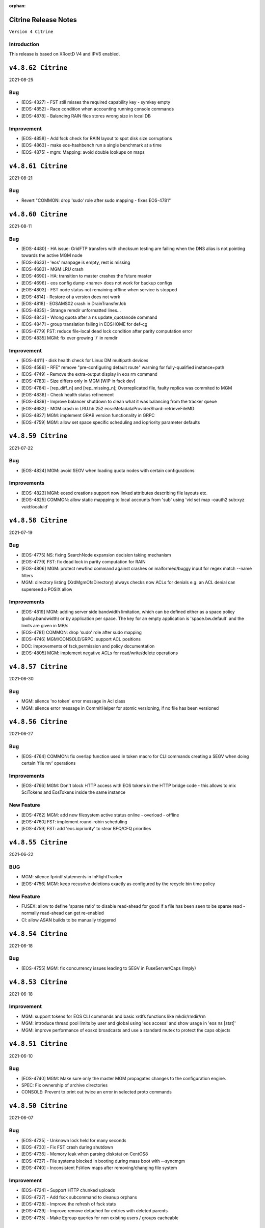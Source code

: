 :orphan:

.. highlight:: rst

.. index::
   single: Citrine-Release


Citrine Release Notes
=====================

``Version 4 Citrine``

Introduction
------------
This release is based on XRootD V4 and IPV6 enabled.


``v4.8.62 Citrine``
===================

2021-08-25

Bug
----

* [EOS-4327] - FST still misses the required capability key - symkey empty
* [EOS-4852] - Race condition when accounting running console commands
* [EOS-4878] - Balancing RAIN files stores wrong size in local DB

Improvement
------------

* [EOS-4858] - Add fsck check for RAIN layout to spot disk size corruptions
* [EOS-4863] - make eos-hashbench run a single benchmark at a time
* [EOS-4875] - mgm: Mapping: avoid double lookups on maps


``v4.8.61 Citrine``
===================

2021-08-21

Bug
----

* Revert "COMMON: drop 'sudo' role after sudo mapping - fixes EOS-4781"


``v4.8.60 Citrine``
===================

2021-08-11

Bug
----

* [EOS-4480] - HA issue: GridFTP transfers with checksum testing are failing when
  the DNS alias is not pointing towards the active MGM node
* [EOS-4633] - 'eos' manpage is empty, rest is missing
* [EOS-4683] - MGM LRU crash
* [EOS-4690] - HA: transition to master crashes the future master
* [EOS-4696] - eos config dump <name> does not work for backup configs
* [EOS-4803] - FST node status not remaining offline when service is stopped
* [EOS-4814] - Restore of a version does not work
* [EOS-4818] - EOSAMS02 crash in DrainTransferJob
* [EOS-4835] - Strange remdir unformatted lines...
* [EOS-4843] - Wrong quota after a ns update_quotanode command
* [EOS-4847] - group translation failing in EOSHOME for def-cg
* [EOS-4779] FST: reduce file-local dead lock condition after parity computation error
* [EOS-4835] MGM: fix ever growing '/' in remdir

Improvement
------------

* [EOS-4411] - disk health check for Linux DM multipath devices
* [EOS-4586] - RFE" remove "pre-configuring default route" warning for fully-qualified instance+path
* [EOS-4749] - Remove the extra-output display in eos rm command
* [EOS-4783] - Size differs only in MGM [WIP in fsck dev]
* [EOS-4784] - [rep_diff_n] and [rep_missing_n]; Overreplicated file, faulty replica was commited to MGM
* [EOS-4838] - Check health status refinement
* [EOS-4839] - Improve balancer shutdown to clean what it was balancing from the tracker queue
* [EOS-4682] - MGM crash in LRU.hh:252 eos::MetadataProviderShard::retrieveFileMD
* [EOS-4827] MGM: implement GRAB version functionality in GRPC
* [EOS-4759] MGM: allow set space specific scheduling and iopriority parameter defaults


``v4.8.59 Citrine``
===================

2021-07-22

Bug
---

* [EOS-4824] MGM: avoid SEGV when loading quota nodes with certain configurations

Improvements
------------

* [EOS-4823] MGM: eosxd creations support now linked attributes describing file layouts etc.
* [EOS-4825] COMMON: allow static mappping to local accounts from 'sub' using 'vid set map -oauth2 sub:xyz vuid:localuid'


``v4.8.58 Citrine``
===================

2021-07-19

Bug
---

* [EOS-4775] NS: fixing SearchNode expansion decision taking mechanism
* [EOS-4779] FST: fix dead lock in parity computation for RAIN
* [EOS-4806] MGM: protect newfind command against crashes on malformed/buggy input for regex match --name filters
* MGM: directory listing (XrdMgmOfsDirectory) always checks now ACLs for denials e.g. an ACL denial can superseed a POSIX allow

Improvements
------------

* [EOS-4819]  MGM: adding server side bandwidth limitation, which can be defined either as a space policy (policy.bandwidth) or by application per space. The key for an empty application is 'space.bw.default' and the limits are given in MB/s
* [EOS-4781] COMMON: drop 'sudo' role after sudo mapping
* [EOS-4746] MGM/CONSOLE/GRPC: support ACL positions
* DOC: improvements of fsck,permission and policy documentation
* [EOS-4805] MGM: implement negative ACLs for read/write/delete operations


``v4.8.57 Citrine``
===================

2021-06-30

Bug
---

* MGM: silence 'no token' error message in Acl class
* MGM: silence error message in CommitHelper for atomic versioning, if no file has been versioned

``v4.8.56 Citrine``
===================

2021-06-27

Bug
---

* [EOS-4764] COMMON:  fix overlap function used in token macro for CLI commands creating a SEGV when doing certain 'file mv' operations

Improvements
------------

* [EOS-4766] MGM: Don't block HTTP access with EOS tokens in the HTTP bridge code - this allows to mix SciTokens and EosTokens inside the same instance

New Feature
------------

* [EOS-4762] MGM: add new filesystem active status online - overload - offline
* [EOS-4760] FST: implement round-robin scheduling
* [EOS-4759] FST: add 'eos.iopriority' to stear BFQ/CFQ priorities


``v4.8.55 Citrine``
===================

2021-06-22

BUG
----

* MGM: silence fprintf statements in InFlightTracker
* [EOS-4756] MGM: keep recusrive deletions exactly as configured by the recycle bin time policy

New Feature
------------

* FUSEX: allow to define 'sparse ratio' to disable read-ahead for good if a file has been seen to be sparse read - normally read-ahead can get re-enabled
* CI: allow ASAN builds to be manually triggered


``v4.8.54 Citrine``
===================

2021-06-18

Bug
----

* [EOS-4755] MGM: fix concurrency issues leading to SEGV in FuseServer/Caps (Imply)


``v4.8.53 Citrine``
===================

2021-06-18

Improvement
------------

* MGM: support tokens for EOS CLI commands and basic xrdfs functions like mkdir/rmdir/rm
* MGM: introduce thread pool limits by user and global using 'eos access' and show usage in 'eos ns [stat]'
* MGM: improve performance of eosxd broadcasts and use a standard mutex to protect the caps objects


``v4.8.51 Citrine``
===================

2021-06-10

Bug
----

* [EOS-4740] MGM: Make sure only the master MGM propagates changes to the configuration engine.
* SPEC: Fix ownership of archive directories
* CONSOLE: Prevent to print out twice an error in selected proto commands


``v4.8.50 Citrine``
===================

2021-06-07

Bug
----

* [EOS-4725] - Unknown lock held for many seconds
* [EOS-4730] - Fix FST crash during shutdown
* [EOS-4736] - Memory leak when parsing diskstat on CentOS8
* [EOS-4737] - File systems blocked in booting during mass boot with --syncmgm
* [EOS-4740] - Inconsistent FsView maps after removing/changing file system

Improvement
------------

* [EOS-4724] - Support HTTP chunked uploads
* [EOS-4727] - Add fsck subcommand to cleanup orphans
* [EOS-4728] - Improve the refresh of fsck stats
* [EOS-4729] - Improve remove detached for entries with deleted parents
* [EOS-4735] - Make Egroup queries for non existing users / groups cacheable


``v4.8.49 Citrine``
===================

2021-05-24

Bug
----

* FUSEX: properly support also KERYRING:persisten:%{UID} as default krb5 CCCAHCE


Improvement
-----------

* [EOS-4709] - [eos-ns-inspect] adding --maxdepth to scanning functionality
* MGM/CONSOLE: allow to scan quota in a subtree for a given uid or gid using
  e.g. 'eos update_quotanode /eos/tree uid:123'
* MGM: enhance eosnobody squashfs check to distinguish three instead of two cases:
  result eosnobody can only stat via eosxd and access squashfs image files, nothing else


``v4.8.48 Citrine``
===================

2021-05-18

Bug
----

* [EOS-4715] - Segv in jemalloc during PathRouting
* MGM: add by-pass for squashfs sss 'eosnobody' file access without ACL entries
* FUSEX: allow to open a squashfs image file client side even if we don't have R mode on the parent directory


``v4.8.47 Citrine``
===================

2021-05-17

Bug
---

* [EOS-4716] - quota zeroes the counters of used bytes/files from the quota node


New Feature
------------

* [EOS-4712] - Support LOCK_MAND in eosxd


``v4.8.46 Citrine``
===================

2021-05-07

Bug
----

* FST: Don't free internal jerasure structs, these will be cleaned up when the FST is shutdown


``v4.8.45 Citrine``
===================

2021-05-06

Bug
----

* [EOS-4695] - Select default KRB5 token location
* [EOS-4697] - LRU uses wrong prefetch type
* [EOS-4699] - Screen both mappings (uid,gid) in vid set before setting any config value
* [EOS-4700] - Space policies interfere with conversion jobs
* [EOS-4702] - Don't redirect to FSTs if not enough locations are available in EC layouts
* [EOS-4704] - Memory leak when using the jerasure library

New Feature
------------

* [EOS-4705] - Block multi-source reading for EC files

Task
-----

* [EOS-4684] - Make the "file archived" GC aware of different EOS spaces

Improvement
-----------

* [EOS-4691] - Improve the locking primitives in FuseServer caps


``v4.8.44 Citrine``
===================

2021-04-30

Bug
---

* FST: fix bug introduced with a checksum reset in case of non-sequential writing


``v4.8.43 Citrine``
===================

2021-04-21

Bug
---

* [EOS-4669] - eos file verify need to be triggered twice in order to work
* [EOS-4674] - Empty FSCK report seemingly after FST slow upgrade
* [EOS-4676] - Crash when checking for recursive deletion
* [EOS-4677] - FST deadlock when updating the scanner config
* [EOS-4678] - MGM crash when removing a file system
* Fix interference between master-slave setup and various internal services
  like LRU, drainer and converter that should only run in a master MGM.

Improvements
------------

* Add fileTruncateAsync API to the file IO interface


``v4.8.42 Citrine``
===================

2021-04-14


Bug
----

* [EOS-4545] Option for eosxd mounts to block symlinks walking up the hierarchie

Improvements
------------

* Drop the use of folly concurrent map and use internal implementation
* Add job for CentOS8 Stream packages


``v4.8.41 Citrine``
===================

2021-04-14


Bug
----

* [EOS-4607] - The commad eos node config does not accept 'off' when using configstatus
* [EOS-4627] - FSCK collected time changed after restart
* [EOS-4629] - Checksum not recomputed after certain truncation operations
* [EOS-4657] - File in draining with both FST checksums to 0x00
* [EOS-4659] - Debug command broken
* [EOS-4653] - Krb5 memory leak in CredentialValidator
* [EOS-4660] - Potential cross-site scripting vulnerability in the EOS-HTTP
* [EOS-4639] - Fix possible memory leak when using dense_hash_set objects
* [EOS-4635] - Failure to share with egroups containing underscore
* FST: Avoid early return in case of HTTP partial content like for example for range requests

New Feature
-----------

* [EOS-4623] - Create an utils script to setup a development environment on CentOS7/8
* [EOS-4062] - Centos8: support "KCM" Kerberos cache
* [EOS-4609] - Support for excess replicas/stripes

Improvements
------------

* [EOS-4575] - Error on eos find command when tmp file cannot be created
* [EOS-4617] - Quota option to provide only the quota of the specified quota node
* [EOS-4658] - EOS workflow engine should not insist on the W_OK mode bit
* Fsck improvements when dealing with detached files in general and also hadling
  wired cases where a file is detached but its parent id is not properly marked as 0


``v4.8.40 Citrine``
===================

2021-02-03

Bug
----

* [EOS-4506] - Slowness when changing fs configurations when using eos space
* [EOS-4540] - FST flips status from online to offline and back when cfg.status=off
* [EOS-4582] - investigate far-in-the-future mtime, robustify "eos fileinfo"
* MGM: Fix drain for RAIN 0-size files

Improvements
-------------

* MGM/HTTP: Allow running XrdHttp without the need for token authentication
* ALL: Improve logging functionality to avoid the long tail of performance

Note
----

* Upgrade to XRootD-4.12.8


``v4.8.39 Citrine``
===================

2021-02-08

Bug
----

* [EOS-4539] - FST crash on shutdown in eos::common::DbMapT::iterate()
* [EOS-4574] - Crash in HandleVOMS when role is not present

Improvement
------------

* Improve buffering and memory operations for RAIN layouts
* [EOS-4525] - Include in acl man page the difference between sys.acl and user.acl
* [EOS-4534] - Check compatibility of libXrdVoms.so with the HTTP interface
* [EOS-4541] - Add a log message when a `ns recompute_quotanode` finishes

Note
----

* Update to XRootD-4.12.7


``v4.8.38 Citrine``
===================

2021-02-02

Bug
----

* [EOS-4573] - ZMQ threads jump into eternal parsing error state
* COMMON: Compensate for the missing protocol info for HTTP transfers also in the SecEntity::ToKey method
* SPEC: Make sure the debug info is not stripped from the binaries
* MGM: Avoid to refresh directory MD all the time after a deletion

Improvements
------------

* FST: Allow XRootD env variables to override default XrdCl timeouts in EOS
* Deal with a list of VOMS roles/groups


``v4.8.37 Citrine``
===================

2021-01-19

Improvements
-------------

ALL: Improve the logging info evaluation which is now done only if the log line
  is to be actually printed.
MGM: Add hex dump of ZMQ messages received from the FUSEX clients


``v4.8.36 Citrine``
===================

2021-01-18

Bug
---

* NS: Make sure the dense_hash_maps used for storing file ids for the file systems
  don't grow forever and call resize(0) to reclaim memory when elements are deleted.
* MGM: inherit file ACLs when overwriting existing files and add instance test cases


``v4.8.35 Citrine``
===================

2021-01-07

Bug
----

* FST: Fix logic when enabling/disabling async close
* FST: Properly align the writes for PUT requests
* CONSOLE: Fix memory corruption issues with eos cp
* MGM: fix webdav free quota bytes computation

New Feature
------------

* [EOS-4545] - Option for eosxd mounts to block symlinks walking up the hierarchie


``v4.8.34 Citrine``
===================

2020-12-17

Note
----

* Fix spurius errno triggering an exception in proc/mgm/Fusex


``v4.8.33 Citrine``
===================

2020-12-14

Note
----

* This version is built aginst XRootD-4.12.6 which contains some important fixes for
  HTTP TPC transfers.


``v4.8.32 Citrine``
===================

2020-12-11


Bug
----

* [EOS-4499] - EOSHOME-i04 crash in eos::fusex::cap::clientuuid ()
* [EOS-4504] - Persistent ESTAB connections on the FUSEX port from 'bogus' clients
* [EOS-4536] - SIGSEGV around eos::mgm::FuseServer::Caps::Store


``v4.8.31 Citrine``
===================

2020-12-07

Bug
---

* MGM: Reduce scope of eos::mgm::FuseServer::Client write lock to avoid deadlock
* MGM: Skip quota updates on the slaves as this might corrupt the ns
* EOS-4520 MGM: fix treesize changes when moving directory trees via FUSE

Improvements
------------

* MGM: Add namespace stats entry for newfind


``v4.8.30 Citrine``
===================

2020-12-03

Bug
----

* [EOS-4498] - MGM slowness in eoshome-i02
* [EOS-4500] - EOSHOME-i01 (Apparently - Deadlock)
* [EOS-4519] - Namespace deadlock (EOSPUBLIC)
* [EOS-4524] - EOSCMS unresponsive
* MGM: Prevent the prefetcher from bypassing the limits on the number of results
 returned when using by the find functionality
* MGM: enforce eos access interface being only for admins


``v4.8.29 Citrine``
===================

2020-12-01

Bug
----

* [EOS-4505] - Cannot xrdfs prepare -s in EOS with no write access`
* [EOS-4515] - HTTP PUT stores corrupted file
* [EOS-4521] - MQ: Crash in the XrdMqOfs::stat method

Improvements
-------------

* MGM: Improve FuseXCast notifications sent during the rename operation
* MGM/FUSE: Make the mutex for Caps and Client objects blocking
* MGM: TGC now uses tgc.freebytesscript if set and not empty


``v4.8.28 Citrine``
===================

2020-11-13

Improvements
------------

* MGM: Modified RealTapeGcMgm::getSpaceStats() to give the exact same result as `eos space ls spinner -m`
* FUSEX: decouple stat mutex from disk activiy - reduce mutex scopres in .stats file thread producing statistics output
* MQ: Do broadcast all stat.* params as some are needed back on the FST side


``v4.8.27 Citrine``
===================

2020-11-12

Bug
----

* [EOS-4410] - intermittent mgm failover and offline FST
* [EOS-4482] - Converter always uses default.0 as scheduling group
* [EOS-4484] - Http in/out traffic accounting is broken
* [EOS-4487] - LRU add switch for the new converter
* [EOS-4488] - LRU requires the converter to update ctime of converted files
* [EOS-4492] - Fix ns locking used in the LRU
* [EOS-4494] - New converter uses only default.0 as scheduling group

Improvement
-----------

* [EOS-4486] - LRU refresh once the interval is changed
* [EOS-4489] - Add basic unit tests for the ConvertInfo class
* [EOS-4490] - Archive should evict files from disk cached after a successful recall


``v4.8.26 Citrine``
===================

2020-11-02

Bug
----

* MGM: Fix crash when accessing file system which is null when iterating over
  file systems in a group/space.

Improvement
-----------

* [EOS-4481] - Tape garbage collector should notice file conversion jobs and also open for read requests
* Enforce check for QuarkDB 0.4.2 minimum version


``v4.8.25 Citrine``
===================

2020-10-27


Bug
----

* MGM: Fix quota refresh initialization
* [EOS-4466] - eos newfind still bogus with "-f/-d" filters
* [EOS-4477] - 'eos ls' bypasses permission check when result is cached

New feature
-----------

* FST: Tool to create readv pattern and check the result of readv requests done
  against different endpoints. Used to check for RAIN readv correctness.


``v4.8.24 Citrine``
===================

2020-10-20

Note
----

* Release based on XRootD 4.12.5 which addresses a couple of issues in the XrdHttp component

Improvement
------------

* [EOS-4464] - Latency Investigations on EOSHOME with v 4.8.22
* [EOS-4468] - Allow open for read requests to trigger implicit prepare requests for offline files
* [EOS-4470] - EOSCTA prepare logic within the MGM should use mgmofs.alias if set
* Debug symbols are no longer stripped as this was leading to a crash in gdb and
  consequently the eos-debuginfo package is no longer created.


``v4.8.23 Citrine``
===================

2020-10-09

Bug
----

* [EOS-4405] - mgm crash on eos::mgm::Stat::PrintOutTotal ()
* [EOS-4449] - Deadlock triggered when changing eos fs configstatus in a new machine
* [EOS-4457] - FST: Crash when scanning list of unlinked files
* [EOS-4460] - MGM does not correctly reply to Xrd config query for TPC delegation
* [EOS-4461] - FST exception not caught in RequestRateLimit

Improvement
-----------

* FST: Remove transaction directory/functionality
* FST: Properly align XrdHttp and EosHtpp buffers during PUT requests

New Feature
-----------

* MGM: Add QClient RTT statistics displayed in the "eos ns" command


``v4.8.22 Citrine``
===================

2020-09-30

Bug
---

* SPEC: adding missing mount helper scripts (packaging issue)
* SPEC: Avoid richacl for CentOS 8 until RPMs are provided"
* MGM/FST: Stop the libmicrohttp daemon in the destuctor of the MGM/FST HttpServer
  derived classes otherwise the Handler method might still be called after the
  derived classes are destructed (but before MHD_stop_daemon is called in the
  common HttpServer) causing a SEGV due to "pure virtual method called" EOS-4438

Improvements
------------

*  MGM: Speed up the shutdown of the routing thread


``v4.8.21 Citrine``
===================

2020-09-29

Bug
---

* COMMON: Fix bug in thread pool implementation


Improvements
------------

* MGM/FUSEX: Add prefetching of namespace metadata where necessary
* MGM: Fsck - don't mark 0-size files without replicas as rep_missing_n
* MGM: Fsck - improve handling of m_mem_sz_diff errors
* MGM/FST: Move debug command out of MQ and use XRootD query command to modify the log level
* MGM: Move fsck command out of MQ and use XRootD query command to collect the fsck responses
* MGM/FST: Move resync command out of MQ and use XRootD query to send such requests
* MGM/FST: Move rtlog command out of MQ and use XRootD query to send such requests
* MGM/FST: Move deletion scheduling out of MQ and implement it using XRootD query commands
* MGM/FST: Move verify command out of MQ and use XRootD query command for such requests
* BUILD: new way to build SELINUX policies

New Feature
------------

* [EOS-4431] - 'rm -rf' return directory not empty if query exceeds default user limit of 100k files
* [EOS-4442] - Add a '-0' option to file touch



``v4.8.20 Citrine``
===================

2020-09-22

Bug
---

* MGM: unlimited scope of added missing Access mutex in PROC_BOUNCE_NOT_ALLOWED macro creates mutex inversions

``v4.8.19 Citrine``
===================

2020-09-21

Bug
---

* COMMON: fix XRootd 4.12.4 user name masking (WARNING: supports now uids only up to 1M)

``v4.8.18 Citrine``
===================

2020-09-17

Bug
---

* MGM: add missing mutex in access rejection macros

Improvement
-----------

* MGM: improve mutex contention in Access commmands (particular in combination with QDB Config)
* MGM: adding Prefetcher in various places

``v4.8.17 Citrine``
===================

2020-09-16

Bug
---

COMMON: adapt to new * => _ mapping of xrootd connection names for FUSE ID mapping

``v4.8.16 Citrine``
===================

2020-09-16

Bug
---

MGM: fix bug where a FuseX broadcast is run while the namespace write lock is held
SELINUX: add missing rules for 'mount' to work with default SE settings

Improvement
------------

* [EOS-4424] - Parse a second local eosxd configuration file
* [EOS-4427] - Show where in the code a mutex is held after exceeding a given threshold


``v4.8.15 Citrine``
===================

2020-09-09

Improvement
------------

* Release based on XRootD 4.12.4


``v4.8.14 Citrine``
===================

2020-09-09

Bug
----

* Release based on XRootD 4.12.3
* [EOS-4399] - Fusex repair functionality corrupts files


``v4.8.13 Citrine``
===================

2020-09-01

Bug
----

* [EOS-4412] - reduce latency due to scheduling deletions (long lasting view read locking)
* [EOS-4407] - block volume EDQUOT client-side with the first occurence of EDQUOT on a directory
* [EOS-4364] - prefer EEXIST over EACCESS in eosxd mkdir
* NS: fix command executed by drop-empty-cid

Improvement
-----------

* [EOS-4408] - add option to hide 'eos.*' attributes in eosxd listxattr
* FUSEX: load OAUTH ticket file when creating a trusted credential to have the proper jail prefixes used with containerizat
* MGM: make LRU engine less chatty
* NS: Implement ns-inspect command to drop empty directories


``v4.8.12 Citrine``
===================

2020-08-25

Bug
----

* [EOS-4389] - EOS does not install on Macs
* [EOS-4390] - EOS for Mac is missing libssl.1.0.0.dylib
* [EOS-4391] - EOS for Mac is missing libXrdSecProt.so
* [EOS-4400] - mgm crash in n __gnu_cxx::__verbose_terminate_handler()

Task
-----

* [EOS-3998] - Modifying the content of a file only changes mtime (not ctime)

``v4.8.11 Citrine``
===================

2020-08-05

Bug
----

* [EOS-3711] - XrdMgmOfs::mkdir does not honor mode parameter
* [EOS-3843] - Avoid to accept "unacceptable" block sizes (sys.forced.blocksize)
* [EOS-3991] - Trying to stat symbolic links in Recycle bin
* [EOS-4153] - Misleading error for lock order check when using timed locks
* [EOS-4279] - MGM restart corrupts mtime in a directory after mkdir + quota node creation
* [EOS-4319] - eos-ns-inspect reports wrong value for some extended attributes
* [EOS-4367] - eoscp check if hierarchy exists before attempting to create it
* [EOS-4369] - eos commands try to follow (non-EOS) symlinks

Task
-----

* [EOS-3775] - Rename stat.drain.* and friends to local.drain.*
* [EOS-4280] - User with no files and no quota limit should be removed from the list regardless of MGM restart?
* [EOS-4293] - Add JSON format for `eos who`

Improvement
------------

* [EOS-4308] - Update documentation for migrating to QDB config
* [EOS-4318] - Include extended attributes in eos-ns-inspect print
* [EOS-4371] - "eos file info inode": give error on "hex" input


``v4.8.10 Citrine``
===================

2020-07-24

Bug
----

* FUSEX: fix the real problem of EOS-4338 which is the destruction of the object before all read-ahead calls had been collected

Improvement
-----------

* FUSEX: add 'trace' option and enable all debug levels in the xattr interface
* FUSEX: trace 'slow' flush operations if they take more than 2000ms


``v4.8.9 Citrine``
==================

2020-07-20

Bug
----

* MGM: suppress commit of left-over entry-gateway replica happening during eosxd recovery - fixes EOS-4340
* FUSEX: bypass recursive rm detection by default if it is not enabled.
* FUSEX: avoid SEGV when read-ahead callback comes and didn't get a buffer - fixes EOS-4338
* FUSEX: fix repair when a write error occurs after the file is larger than the pre-fetch size and the first journal was not yet flushed
* FUSEX: remove 'return' short cut to see timings of readlink


``v4.8.8 Citrine``
==================

2020-07-07

Bug
----

* FUSEX: check in journalcache::reset if there is actually an open journal - fixes EOS-4322
* FUSEX: disable FST checksum checks for all reads in general, which can break recovery if not

Improvement
-----------

* FUSEX: close read-only files async in IO flush - fixes EOS-4328


``v4.8.7 Citrine``
===================

2020-07-06

Improvements
------------

* FUSEX: don't print 'IO blocked' for the root inode, since this frequently happens after wake-up
* FUSEX: print some user information if GETCAP results in EPERM
* FUSEX: print some debug information if journal()->reset() fails
* SPEC: Disable running spec scriplets if file /etc/eos/yum_with_noscripts is present


``v4.8.6 Citrine``
===================

2020-07-02

Bug
----

* MGM: don't place new replicas for read if filesize=0 and a replica is offline


``v4.8.5 Citrine``
===================

2020-07-01

Bug
----

* [EOS-4317] - Don't use repairOnClose for eosxd clients
* [EOS-3994] - MGM should not require mgmofs.configdir if config is stored in QDB

Improvement
------------

* [EOS-4311] - filesystem move is slow with in-QDB config and the lock taken triggers high node heartbeats
* [EOS-4312] - Allow to move a filesystem to a diffrent node via a command
* [EOS-4313] - _find should only prefetch container metadata if no_files is set


``v4.8.4 Citrine``
===================

2020-06-24

Bug
----

* [EOS-4305] - _remdir sends fusex notifications under namespace lock

Improvement
------------

* [EOS-3851] - do not `drainwait` group balancing on terminate drain statuses
* [EOS-4306] - Add namespace mutex acqusition latency stats to "eos ns"
* Add option to store the LevelDB on the data disk rather than root partition


``v4.8.3 Citrine``
===================

2020-06-19

Bug
----

* [EOS-4295] - Folder remove fails while deleting child version files (with Operation not permitted)
* MGM: remove timeordered caps entries if there insertion time has passed, don't rely on the cap
  validity beause it can be updated in the meanwhile
* MGM: default max children for eosxd listing to 128k not 128M

New feature
------------

MGM: Implement helper method for relocating filesystem to different FST

Improvement
------------

* Build on top of XRootD 4.12.3 that fixes some HTTP crashes
* XRootD5 compatibility
* SCITOKENS: Build libEosAccSciTokens.so as part of the eos release
* FST: Provide digest information if want-digest header present according to RFC3230
* [EOS-4299] - ResyncFileFromQdb error after FST upgrade to 4.8.2


``v4.8.2 Citrine``
===================

2020-06-11

Bug
----

* [EOS-4037] - eosxd gets SIGBUS in journalcache::read_journal()
* [EOS-4083] - eosxd abort() with "std::bad_alloc" under journalcache::get_chunks
* [EOS-4276] - Add extra checks while updating the directory e-tag on 0-size file updates
* [EOS-4282] - eos-client-4.7.16-1 requires xrootd-server-libs
* [EOS-4286] - Cannot set `eos.mtime` using xrdcp opaque query
* [EOS-4288] - `eos file adjustreplica` : error: invalid argument for file placement (errc=22) (Invalid argument)
* [EOS-4289] - Replicas dropped after a conversion of a non-healthy file

Improvement
------------

* [EOS-4284] - Allow automatic layout conversion hooks for file injection and file creation
* [EOS-4285] - negative cache entries are not served from eosxd cache


``v4.8.1 Citrine``
===================

2020-06-02

Bug
----

* SPEC: Fix CentOS8 Koji build
* MGM: Exclude tape locations from the converter merge procedure


``v4.8.0 Citrine``
===================

2020-06-02

Bug
----

* [EOS-3966] - Fix prefetching especially for RAIN and make it adaptive
* [EOS-4035] - FST service not starting (timeout) if there are too many log files
* [EOS-4214] - eos file convert behaviour
* [EOS-4259] - eosxd crash under metad::add_sync() /  EosFuse::create()
* [EOS-4260] - eosxd crash data::dmap::ioflush()

Task
----

* [EOS-3976] - The converter does not honour the source file checksum if sys.forced.checksum is set on /eos/<instance>/proc/conversion


``v4.7.16 Citrine``
===================

2020-05-18

Bug
---

* [EOS-4203] - reading empty missing replica file triggers commit & mtime update
* [EOS-4215] - ns time printing broken in fileinfo command

Improvements
-------------

* CMAKE: Refactor and simplify the cmake code to move to a target based approach


``v4.7.15 Citrine``
===================

2020-05-14

Bug
---

* [EOS-4299] Fix stat counters update frequency
* MGM: Add missing lock to MgmStats in the stall functionality
* MGM: stat.st_nlink is an UNSIGNED integer.  Replaced dangerous -1 logic with safe usigned logic


``v4.7.14 Citrine``
===================

2020-05-11

Bug
---

* [EOS-4210] - `eos fs ls -d` shows disks which are actually not in drain (stat.drain is empty)

New Feature
-------------

* [EOS-4205] - Be able to hide .sys.v# like folder/files to users

Improvement
------------

* [EOS-4197] - Show available redundancy in 'ls -y '
* [EOS-4207] - Add Quota (ls) comand to GRPC interface
* [EOS-4212] - Review POSIX permission behaviour in eosxd & enable overlay behaviour


``v4.7.13 Citrine``
===================

2020-05-08

Bug
----

* [EOS-4084] - 'eos fs mv'  returns 0 even in case of errors
* [EOS-4171] - GDB seg faults when taking backtraces of EOS daemons
* [EOS-4182] - FUSEX: 'Invalid argument' instead of 'Permission denied' on non-cached access to restricted directory
* [EOS-4183] - eosxd: unable to delete, temporary I/O error on directory
* [EOS-4187] - MGM: fs commands return random "return codes"
* [EOS-4188] - Crash in XrdMgmOfsFile::open
* [EOS-4189] - EOSHOME-I00 crash on XrdMgmOfsFile::open
* [EOS-4209] - MGM: sys.acl does not accept denial of some permissions

Improvement
------------

* [EOS-4113] - log: add fs number to the MGM logs for FST redirections
* [EOS-4169] - Missing fsids in file info -m and json when NA context (it is not the case in normal file info)


``v4.7.12 Citrine``
===================

2020-04-29

Bug
----

* [EOS-4178] - use 'x' bits from ACL+POSIX for directories, while only from POSIX for files

``v4.7.11 Citrine``
===================

2020-04-28

Bug
----

* [EOS-3867] - MGM redirecting to itself
* [EOS-4110] - `eos fs mv` not working properly for multi-fst instances
* [EOS-4122] - `eos file touch` does not create a file if it not exists
* [EOS-4131] - MGM: Broken logic in fs add leads to various inconsistencies
* [EOS-4133] - MGM: Deadlock when booting the in memory namespace
* [EOS-4137] - MQ: Exceeded message backlog never recovers
* [EOS-4139] - eosxd sees EIO when rate limiter sends stalls
* [EOS-4140] - Allow the eos command-line tool to modify the disk layout of a "tape only" file
* [EOS-4150] - MGM: Acl should check for update flag present
* [EOS-4151] - Broken shutdown sequence for EOS daemons
* [EOS-4168] - rename & move of symlinks not supported in FuseServer

New Feature
------------

* [EOS-3415] - feature: `eos status` view

Improvement
------------

* [EOS-4011] - Allow "eos rm" by fid for weird cases
* [EOS-4091] - Add LRU caching to XrdMgmOfsDirectory class
* [EOS-4092] - Add LRU caching to proc::ls function
* [EOS-4129] - Add STAT equivalent functionality to GRPC
* [EOS-4142] - Only set filesize in MGM when eosxd has opened a file on FSTs
* [EOS-4152] - MGM: GroupBalancer improve cancellation/cleanup by using std::thread
* [EOS-4166] - Enforce wait-for-flush behaviour on file creation for a list of given executables
* [EOS-4167] - Enhance fsck repair to take an fsid and error type


``v4.7.10 Citrine``
===================

2020-04-17

Bug
----

* [EOS-4103] - FUSEX marks as 0600 file as "executable"
* [EOS-4112] - Deadlock between mdstackfree and data::unlink
* HTTP/FST: Fix crash by replying with 411 when a PUT without Content-Length is attempted

Improvement
------------

* [EOS-4108] - Merge tape replicas in conversion jobs
* [EOS-3913] - eos report is reporting deletion of files that were never transferred in the first place
* [EOS-4104] - Allow to select, O_DIRECT O_SYNC O_DSYNC via CGI


``v4.7.9 Citrine``
===================

2020-04-08

Bug
----

* [EOS-4095] - MGM crash in `eos::common::Logging::log`
* [EOS-4096] - Crash due to missing args in FuseServer error message

Improvement
------------

* NS: Use std::mutex in the NS LRU implementation instead of eos::common::RWMutex
  for better performance
* [EOS-4003] - Export sys xattr to trusted machines through FUSEX


``v4.7.8 Citrine``
===================

2020-04-06

Bug
---

* [EOS-4082] MGM: remove sym link files from the file view directly
* FST: Fix misuse of [] operator on map which can lead to crashes
* COMMON: Make sure we use the same shared_mutex implementation (cv)
  everywhere and update qclient

Improvement
------------

* COMMON: Encapsulate VOMS mapping functionality and reuse it for both gsi
   and http authentication
* [EOS-3960] - eos-ns-inspect improvements


``v4.7.7 Citrine``
===================

2020-04-01

Bug
---

* MGM: fix lock order violation in FuseServer file creation
* NS: Fix inverted condition when calculating etag for md5
* Fixes bit-flip error when setting rsp.is_on_tape


Improvements
-------------

* MGM: disable fusex versioning on rename - can by defining  xattr 'sys.fusex.versioning'
* MGM: clone/hard links/recycle bin
* MGM: Made tape-aware GC persistent between MGM restarts
* MGM/FST The sys.cta.archive.objectstore.id xattr of a file is now set when it is queued for archival to tape


``v4.7.6 Citrine``
===================

2020-03-30

Bug
----

* [EOS-4063] - Error creating version folder
* [EOS-4069] - Git clone does not work


``v4.7.5 Citrine``
===================

2020-03-23

Bug
----

* This only fixes a Koji build issue otherwise it's identical to 4.7.4


``v4.7.4 Citrine``
===================

2020-03-23

Bug
----

* [EOS-4013] - EOSBACKUP "FST still misses the required capability key"
* [EOS-4046] - sync client re-downloading files

New Feature
------------

* [EOS-4057] - Allow fine-graned stall rules for eosxd access and restic bypass

Improvement
------------

* [EOS-4056] - Make the TPC key validity configurable


``v4.7.3 Citrine``
===================

2020-03-12

Bug
----

* [EOS-4042] Cannot see the content of a version


``v4.7.2 Citrine``
===================

2020-03-09

Bug
----

* [EOS-3920] - eosxd crash in EosFuse::DumpStatistic()
* [EOS-4016] - FUSEX: file content mixup / data corruption
* [EOS-4025] - utimes call does not set cookie in disk cache
* [EOS-4031] - fst crash in eos::fst::FileSystem::UpdateInconsistencyInfo() while
  registering fss
* [EOS-3605] - FUSEX crash in metad::pmap::lru_add()
* [EOS-4029] - eosxd abort() in Json::Value::isMember - "Json::Value::find(key, end, found): requires objectValue or nullValue"

Improvement
------------

* [EOS-3745] - Allow static mapping of HTTP access to a non-root user


``v4.7.1 Citrine``
===================

2020-03-06

Bug
----

* FST: Disable async close functionality that triggers a bug in XRootD due to memory corruption - seen in EOSPROJECT
* EOS-4027: RAIN file chunk dropped when chunk drain fails due to node being offline - seen in EOSALICEDAQ


``v4.7.0 Citrine``
===================

2020-02-21

New Feature
------------

* Provide backup-clone functionality
* Provide tape garbage collector base-line implementation
* [EOS-3956] - Provide the expected checksum per block in the namespace in RAIN files

Bug
----

* [EOS-3377] - find -b shows wrong accounting for RAIN files
* [EOS-3867] - MGM redirecting to itself
* [EOS-3912] - Balancing prevented for RAIN files
* [EOS-3917] - SetNodeConfigDefault might be called before gOFS->mMaster has been initialized
* [EOS-3954] - eos documentation guides people towards an insecure QDB deployment
* [EOS-3969] - Bug in NextInodeProvider raises possibility of creating two containers with colliding IDs
* [EOS-4000] - Spurious errors of fusex-benchmark test 13

Task
-----

* [EOS-3819] - Create automatically the missing directories when recovering files

Improvement
------------

* [EOS-3370] - RFE: "eos file check" , "eos file info" should show 'user.eos.filecxerror' status for full-replica
* [EOS-3967] - Extend redirection URL length accepted by the MGM


``v4.6.8 Citrine``
===================

2020-01-22

Bug
---

* FUSEX: fix writer starvation triggered by EDQUOT errors
* [EOS-3872] - FST should delete file on WCLOSE when archive request cannot not be queued
* [EOS-3873] - Coredump in jerasure_matrix_to_bitmatrix
* [EOS-3885] - Add "tape enabled" configuration attribute to /etc/xrd.cf.mgm
* [EOS-3915] - FUSEX uses std::stoll instead of std::stoull to parse inodes, breaking new inode encoding scheme

Improvement
-----------

* FUSEX: support oauth token files - see OS-9604
* FUSEX: allow to track write buffers using 'eos fusex evict UUID sendlog'
* FUSEX: add CERN automount script/configs and update SELINUX policies accordingly supporting SquashFS mounting
* FST: support ISA-L accelerated adler/crc32c checksum
* FST: add generic eos-checksum command
* FST: support xxhash64,crc64 and sha256 as checksums
* ALL: Add basic support for Macaroons and SciTokens


``v4.6.7 Citrine``
===================

2019-12-16

Bug
---

* [EOS-3854] - Fixed SELinux policy regression bug which installed wrong file on SLC6

Improvement
-----------

* [EOS-3886] - Enrich eosreport in the context of TPC

``v4.6.6 Citrine``
===================

2019-12-09

Bug
---

* FUSEX: avoid starvation due to no quota error during open in flush-nolock
* APMON: bump to latest version

Improvement
-----------

* [EOS-3879] - Adding a field that reports free writable bytes
* [EOS-3882] - eos report is not reporting deletion timestamp
* CONSOLE: Suppress routing information for 'quota ls -m' requests

``v4.6.5 Citrine``
===================

2019-12-05

Bug
---

* [EOS-3611] - MGM unresponsive, does not appear to recover on its own
* [EOS-3715] - fst offline: Publisher cycle exceeded
* [EOS-3827] - MGM Upgrade: After restarts prevent storage node heartbeats to increase
* [EOS-3858] - ARCHIVE: Broken due to utimes silent error
* [EOS-3864] - unable to boot filesystem after eos fs add
* MGM: Remove sys.cta.objectstore.id xattr on successful retrieve

Improvement
------------

* [EOS-3860] - Allow lock-free iteration over long directory listings
* [EOS-3862] - eos client: hardcode RPM dependency on 'zeromq'
* [EOS-3875] - Drop use of std::ptr_fun, std::not1
* [EOS-3880] - RaftReplicator pipelines way too many pending batches inside QClient


``v4.6.4 Citrine``
===================

2019-12-03

Bug
---

* [EOS-3854] MISC: Version SELinux policy files for targeted platforms (SLC6 and CC7)


``v4.6.3 Citrine``
===================

2019-11-20

Bug
---

* [EOS-3717] FUSEX: fix lru_xyz SEGV in eosxd
* [EOS-3853] NS: more options to filter with inspect command
* FUSEX: fix WR buffer exhaustion triggered by out-of-quota writes

New Feature
-----------

* allow IPC connections via ZMQ to bypass xrd-threadpool for admin commands - usage 'eos ipc:// ...'
* make the maximum number of listable entries by eosxd configurable: EOS_MGM_FUSEX_MAX_CHILDREN=32768


``v4.6.2 Citrine``
===================

2019-11-18

Bug
---

* fix eosxd messaging for renames, commits, versioning
* avoid spurious entries in quota map
* [EOS-3692] print critical messages when FUSEx throws runtime_errors
* [EOS-3793] prefix recycle restore keys with fxid: and pxid: to avoid ambiguities
* [EOS-3798] suppress atomic/versioning for 'verify --commit' workflows
* [EOS-3808] broadcast externally versioned files into fusex network
* [EOS-3822] avoid SEGV in FUSEx recovery
* [EOS-3823] avoid infinite loop unlinkAllLoctions
* [EOS-3829] parsing problem
* [EOS-3833] avoid SEGV when logfile is not opened
* [EOS-3834] console char replacement
* [EOS-3839] avoid deadlock in lock order violation
* [EOS-3845] create barrier in FST creation to avoid race condition under file creation from two clients
* [EOS-3848] store exception in future
* [EOS-3850] avoid SEGV in FUSEx deletion of non-existant objects

New Feature
-----------

* cta add-ons for multi-space usage
* make fsck thread-pool configurable
* json response format for xrdfs query prepare
* stall logic for prepares
* more options in eos-ns-inspect
* decrease noserver FUSEx timeouts to 15/2 minutes (r/w)


``v4.6.1 Citrine``
===================

2019-10-31

Bug
---

* Fix wrong linking in the eos-client package
* General restructuring of the link dependencies


``v4.6.0 Citrine``
===================

2019-10-30

Bug
----

* [EOS-2990] - FSCK on QuarkDB causes higher latency
* [EOS-3437] - FST crash around eos::common::DbMapTypes::Tlogentry::~Tlogentry()
* [EOS-3469] - no replica information on file check but the physical file is there
* [EOS-3470] - eos verify: unable to verify ... no local MD stored
* [EOS-3497] - Avoid ghost entries to fail the draining of a disk
* [EOS-3689] - MGM crashed in XrdCl::Utils::CheckTPCLite()
* [EOS-3726] - FST crash in eos::fst::Adler::Add (negative "length")
* [EOS-3736] - FST registration causing locking issue
* [EOS-3743] - 'eos fs rm' triggers the following error: "cannot set net parameters on filesystem"
* [EOS-3751] - weird behavior of the geoscheduler when some FSTs changed the geotag
* [EOS-3783] - Miniconda2-latest-Linux-x86_64.sh - no exec bit for 'python' from archive
* [EOS-3790] - MGM gets stuck when using local QuarkDB MD lock
* [EOS-3791] - Transfers timeout on EOS\CERNBox home folders A G J K W
* [EOS-3792] - eos quota not redirecting to proper home
* [EOS-3799] - XrdMgmOfs::Emsg() calls strerror() which is NOT thread safe
* [EOS-3802] - eos acl not setting acl's
* [EOS-3803] - FUSEX client says "Directory not empty" on removal (bad caching?)
* [EOS-3805] - EOS client links against system XRootD instead of eos-xrootd
* [EOS-3806] - eoscp won't copy the file if the 'extra' stripes are missing

Task
----

* [EOS-3583] - Repair logs (useful metadata)
* [EOS-3591] - 'file info' resolves symlinks and displays info of the referenced file
* [EOS-3710] - TPC from castor/ceph to EOS not working

Improvement
-----------

* [EOS-3371] - RFE: update "user.eos.filecxerror" on FST checksum verification failures
* [EOS-3750] - Change error message for adjustreplica


``v4.5.13 Citrine``
===================

2019-11-15

Bug
----

* [EOS-3839] MGM: Fix lock inversion leading to deadlock when calling getmdlocation
* [EOS-3729] FUSEX: fix bug in wait_flush method leading to a mix-up of rename/unlink records
* MGM/FUSEX: Fix faulty assumption that getFile would raise an exception (had been
  changed when Qdb was introduced) - fixes spurious EIO errors and 'Attempt to add
  an existing file' messages.


``v4.5.12 Citrine``
===================

2019-10-28
==========

* [EOS-3792] - eos quota not redirecting to proper home

Improvement
-----------

* [EOS-3800] - Routing mechanism of proto commands


``v4.5.11 Citrine``
===================

2019-10-22

Bug
----

* MGM: fix rare lockups observed due to wrong expectation of an exception thrown


``v4.5.10 Citrine``
===================

2019-10-16

Bug
----

* [EOS-3736] - FST registration causing locking issue
* [EOS-3737] - Possible eos file verify commands causing deadlock while restarting mgm
* [EOS-3710] - TPC from castor/ceph to EOS not working
* [EOS-3774] - FUSEX: fix recovery problem when files are truncated to 0 size
* FUSEX: fix rc=EPERM for setxattr if not called by uid=0
* FUSEX: fix possible out-of-memory scenario when applications keep writing on fatal
  error conditions like out-of-quota


``v4.5.9 Citrine``
===================

2019-09-11

Bug
----

* MGM: Update rights 'u' are implicit in 'w'
* EOS-3721: Slave MGMs in old-implementation master-slave should refuse to boot on QDB-namespaces


``v4.5.8 Citrine``
===================

2019-09-10

Bug
----

* FST: Fix FST metadata synchronization with the MGM info when delay is not respected

Improvement
-----------

* FUSEX: Enable safe mode by default - when a file is created the client always gets
  feedback if the FST open didn't work.


``v4.5.7 Citrine``
===================

2019-09-09

Bug
----

* Fix bug in the MgmSync process which could crash the FST
* [EOS-3633] - Many new commands are not compatible with old server version
* [EOS-3696] - shell: "cd ../../" does nothing?
* [EOS-3705] - Error when updating eos-archive
* [EOS-3703] - FST not starting if mountpoint not present
* [EOS-3684] - eosxd crash in debug() in EosFuse::readdir()
* [EOS-3608] - Wrong help for space policy and no error message

Improvement
------------

* [EOS-2725] - Missing usage example for some space parameters
* [EOS-3694] - Add eos-fusex-tests to the pipeline
* [EOS-3706] - Add 1m,1w,daily timebins to versioning similiar to DFS
* GRPC: Add version command implementation and other ns related operations


``v4.5.6 Citrine``
===================

2019-08-26

Bug
----

* [EOS-3315] - eos file adjustreplica selects bad replica for replication
* [EOS-3572] - Crash while reloading the config in eoslhcb
* [EOS-3575] - EOSCMS - killed by SIGSEGV (around eos::mgm::GeoTreeEngine::applyBranchDisablings)
* [EOS-3624] - eosxd SEGV eraseTS
* [EOS-3669] - Wrong Routing when target path ends as <path>/.
* [EOS-3678] - space define command doesn't set groupmod
* [EOS-3680] - Space set subcommand affects all groups and nodes
* [EOS-3687] - getQuotaNode throws an exception when called on a detached container, instead of returning nullptr
* [EOS-3700] - eosxd SEGV apply
* [EOS-3701] - eosxd SEGV lookup
* [EOS-3704] - rename/stat/open handling of trailing '/'

New Feature
------------

* [EOS-3682] - gRPC container insert does not inherit extended attributes

Improvement
------------

* [EOS-3474] - GroupBalancer logging


``v4.5.5 Citrine``
===================

2019-08-07

Bug
---

* [EOS-3536] - fix hard-link cleanup problems seen with 'rm -rf' on git repositories
* [EOS-3644] - adjust eosxd cache path filename hashing for physical inodes
* [EOS-3643] - avoid ghost entries when files are overwritten and support reycle bin for those


Improvements
------------

* [EOS-3638] - introduce file info detached field
* speed-up shutdown for drain jobs
* implement ns-reserve-id command
* don't print byte-range locks per client ( get it with '-k' option )
* filesytem class refactoring
* clean-up empty eosxd cache directories
* support proc results larger than 2G
* timeout eosxd connections after 24h


``v4.5.4 Citrine``
===================

2019-08-01

Bug
---

* [EOS-3622] - eoscp is not propagating the error code.
* [EOS-3629] - Provide fallback for the quota command to old implementation
* [EOS-3631] - port flag is ignored on eosfstregister script
* [EOS-3632] - mv on FUSEX deterministically loose data
* [EOS-3633] - Many new commands are not compatible with old server version

Question
---------

* [EOS-3626] - eos mgm cannot contact to external eos instance via eos route


``v4.5.3 Citrine``
===================

2019-07-25

Bug
---

* [EOS-455] - RFE: drop either fid: or fxid:, use the other consistently
* [EOS-3577] - Crash in ReplicationTracker
* [EOS-3579] - io stat shows negative values (overflow?)
* [EOS-3585] - eosxd crash below cap::capflush() / metad::cleanup()
* [EOS-3604] - Apply path mapping for eos rm command
* [EOS-3609] - Wrong json format in file info when & are in pathnames
* Fix bug related to interference between logrotation and QdbMaster setup for
  high-availability observed at JRC.

Improvements
------------

* Extend ns cache drop command to drop individual entries
* Move the following commands to the protobuf implementation: access, quota,
  config, node and space.
* [EOS-3602] - Drop automatic conversion attempt from default output to JSON for
  protobuf commands with JSON flag on. Each proto command will be
  responsible of providing valid JSON output.
* [EOS-3606] - Add birth time to a file's metadata when it is created/born


``v4.5.2 Citrine``
===================

2019-06-27

Bug
---

* if eosxd is compiled without ROCKSDB support, it should not touch mdcachedir e.g. it has to stay empty - fixes EOS-3558
* require eos-rocksdb on SLC6 and EL7 to have support for swapping inodes

``v4.5.1 Citrine``
===================

2019-06-25

Bug
---

* [ EOS-3546 ] Apply remote quota updates if q-node has no file open

New Feature
-----------

* [ EOS-3548 ] Replication Tracker class (see docs/configuration/tracker)

``v4.5.0 Citrine``
===================

2019-06-21

Bug
---

* [ EOS-3495 ] Handle out-of-quota open correctly in eosxd
* [ EOS-1755 ] Don't irritate du with . entry size
* [ EOS-3536 ] Fix hardlink deletion logic to avoid hidden entries after all references have been removed
* [EOS-3279] - eos fs dumpmd RC wrong
* [EOS-3396] - File with two 'bad' replicas: one has size mismatch, the other xsum mismatch
* [EOS-3499] - eos-ns-inspect: Include again the libprotobuf dependency
* [EOS-3522] - 'eos config dump --vid' prints dummy "mgm.vid.key=<key>", cannot  "eos vid rm'
* [EOS-3526] - eosxd crash in EosFuse::readlink(), NULL 'md' pointer
* [EOS-3533] - eos find doesnt work with --fid and -0

New Feature
-----------

* [EOS-3532] - Allow default placement policies per space

Improvement
-----------

* Provide optional GRPC service in MGM
* Documentation improvements
* Swap-in-out eosxd inodes with lru table into rocksdb DB
* Block only running file drains from parallel draining
* CTA GC monitoring in 'eos ns'
* [ EOS-3514 ] Implement orphan detection in eos-ns-inspec
* [ EOS-3490 ] Support printing mctime, ctime in eos-ns-inspec
* [EOS-3409] - 'bind mount' FUSEX, no credentials: "No such file or directory"
  instead of "Permission denied"
* [EOS-3519] - Add the possibility to do attr ls with the fid/pid
* [EOS-3520] - add pid to the json output of file info
* [EOS-2020] - Use Table Formatter for geosched show tree and snapshot commands output
* [EOS-3513] - Provide an exception when eos dumpmd <fsid> --path is not really empty
* [EOS-3527] - FSCK dection tool: Classify size errors for not orphan files
* [EOS-3531] - FSCK detection: Ignore size 0 files in the namespace in replica error detection
* Move the "group" command to the Protobuf implementation
* Move the "io" command to the Protobuf implementation
* Move the "debug" command to the Protobuf implementation


``v4.4.47 Citrine``
===================

2019-05-17

Bug
---

* freeze client RPATH to XRootD location used during build

Improvement
-----------

* CTA module v 0.41
* Extended 'prepare' for XRoot 4.4.10 (abort etc.)
* Report detached files in 'eos-fsck-fs'
* [ EOS-3483 ] - add container id in output of stripediff option
* [ EOS-3484 ] - add location to output of stripediff option
* [ EOS-3532 ] - introduce space default placement policies ( obsoletes per directory extended attributes for default placement policy)
* use eos-protobuf3 eos-xrootd only on EL7 for tags like x.y.z-0, otherwise only eos-protouf3 on EL7 builds


``v4.4.46 Citrine``
===================

2019-05-15

Bug
---

* Fix FST conversion from NS proto to Fmd
* Fix RPATH configuration to force linker locations

Improvement
-----------
* Implement 'eos fsck search' to forward FSCK from NS to FSTs
* Expose 'eos resync' and 'eos verify -resync' to force FMD resynchronization on FSTs
* Refactor ScanDir code

``v4.4.45 Citrine``
===================

2019-05-14


Bug
---

* Introduce obsoletes statement in spec file for eos-protobuf3/eos-xrootd

Improvement
-----------

FST: Refactor the ScanDir code and add simple unit tests
FST: Encapsulate the rate limiting code into its own method
FST: Start publishing individual fs stats
NS: Add etag, flags to eos-ns-inspect output

``v4.4.44 Citrine``
===================

2019-05-08

Bug
---

* FST: fix dataloss bug introduced in 4.4.35 when an asynchronous replication fails (adjustreplica cleaning up also the source)


``v4.4.43 Citrine``
===================

2019-05-08

Improvements
------------
* FUSEX: add compatiblity mode for older server which cannot return getChecksum by file-id
* CI: build with ubuntu bionic
* NS: Add mtime, ctime, unlinked locations, and link name to eos-ns-inspect printing
* CTA: configuration parameters for tapeaware garbage collector

``v4.4.42 Citrine``
===================

2019-05-07

Improvements
------------

* FUSEX: lower default IO buffer size to 128M
* MGM: remove unnecessary plug-incall
* NS: implement subcmd to change fid attributes

``v4.4.41 Citrine``
===================

2019-05-07


Bug
---
* [EOS-3462] - FUSEX: suppress concurrent read errors for unrecoverable errors
* MGM: Fix monitoring output for eos fusex ls -m

Improvements
------------

* NS: Implement inspect subcommand to run through all file/directory metadata
* [EOS-3463] - implement stripediff functionality in inspect tool
* MGM: optimize quota accounting to correct for the given default layout when queried for quota via 'xrdfs ... space query /'
* FUSEX: if a logfile exceeds 4G, we shrink it back to 2G
* CTA: various cta related fixes (see commits)

``v4.4.40 Citrine``
===================

2019-05-03


Bug
---

* FUSEX: avoid hanging call-back threads whnen a files is not attached and immedeatly unlinke
* FUSE:  allow unauthenticated stats on the mount point directory ( for autofs )
* FUSEX: silence mdstrackfree messages to debug mode
* [EOS-3446] - CONSOLE: Return errno if set otherwise the XRootD client shell code approximation
* FST: Don't report RAIN files as d_mem_sz_diff in the fsck output
* FUSEX: allow setting 'eos.*' attributes by silently ignoring them
* NS: add detection for container names '.' and '..'


Improvements
-------------

* NS: Report any errors found by ContainerScanner or FileScanner in check-naming-conflicts
* Adding ' eos-leveldb-inspect' tool
* MGM: Refactor Fsck


``v4.4.39 Citrine``
===================

2019-04-30


Bug
---

* [EOS-3313] - ns master other output looks incorrect
* [EOS-3378] - double draining into same destination gives corrupted or empty replica
* [EOS-3407] - Schedule2Balance reports long lasting read locks
* [EOS-3414] - EOS config file could not be loaded
* [EOS-3439] - rw filesystems shown with 'fs ls -d'
* Fix for draining of RAIN file when parity information was not stored back on disk.
* Enforce checksum verification for all replication operations.

Documentation
-------------

* Add documentation for EOS on Kubernetes deployment


``v4.4.38 Citrine``
===================

2019-04-24

Bug
----

* Fix LRU which was looping and taking the FsView lock when disabled
* [EOS-3427] - getUriFut can overwhelm the folly executor pool, causing slowness and potential deadlocks
* [EOS-3432] - MGM crash in eos::NamespaceExplorer::buildDfsPath

Improvement
------------

* [EOS-3431] - MGM: make "func=performCycleQDB" log (much) less


``v4.4.37 Citrine``
===================

2019-04-16

Bug
---

* Fix deadlock in the folly executor introduced when using a single folly
  executor for the entire namespace.

Improvements
-------------

* Add env variable to control the master-slave transition lease validity.
  EOS_QDB_MASTER_INIT_LEASE_MS


``v4.4.36 Citrine``
===================

2019-04-16


Bug
----

* Fix deadlock in the Iostat class introduced in the previous release.
* [EOS-2477] - MGM lockedup after enabling LRU - Citrine with new namespace
* [EOS-3337] - MGM crash around XrdMgmOfs::OrderlyShutdown() on "orderly" shutdown
* [EOS-3405] - MGM switches drain filesystems to empty

Improvement
------------

* [EOS-3356] - RFE: shut up the 'verbose' recursive "chown" under /var/eos
* [EOS-3389] - review "error: no drain started for the given fs": do not trigger this or do not log
* [EOS-3402] - "eos node ls": double 'status' column, white-on-white text
* [EOS-3412] - silence "failed to stat recycle path" error on rename+remove?
* [EOS-3421] - Flood of "SOM Listener new notification" messages in the log since 77cfb51213


``v4.4.35 Citrine``
===================

2019-04-11

Bug
---
* [EOS-3400] - don't commit any replica with write errors
* [EOS-3399] - never drop all replicas in reconstruction or injectino failure scenarios
* [EOS-3398] +
* [EOS-3237] - never wipe local MD in eosxd with LEASE messages
* [EOS-3410] - catch JSON exception produced by empty strings
* [EOS-3408] - fixs prefetch logic in fileReadAsync(XrdIo)
* fix fading heart-beat problem: re-enable a queue in MQ if a client has cleared backlog

Improvement
-----------

* add 'eos-fsck-fs' command to run standalone fsck on FSTs
* add read-ahead test for XrdIo
* [EOS-3391] - make geotag propagation less verbose
* [EOS-3406] - move some log messages from error to debug
* [EOS-3390] - suppress UDP target missing message
* [EOS-3401] - if scanner is diabled don't even scan files a first time
* avoid FuseXCasts when _rem is called in FuseServer with recycle bin enabled

Refactoring
-----------

* fix some more fid/fxid log messages to use the hex format
* drop use of BackendClient in MetadataProvider

``v4.4.34 Citrine``
===================

2019-04-05

Bug
---

* [EOS-3394] - automount might fail due to race condition in ShellExecutor/ShellCmd test

Improvement
-----------

* RAIN placement uses round-robin algorithm to define the entry server

``v4.4.33 Citrine``
===================

2019-04-04

Bug
----

* Disable prefetching for TPC transfers which might corrupt the data.
* Put the mgm.checksum opaque info for drain jobs in the unencrypted part of
  the URL otherwise the checksum check is not enforced.
* [EOS-3367] - "eos file verify --checksum" does not update FMD checksum or ext.attribute
* [EOS-3372] - MGM "autorepair" for corrupted replicas is not working
* [EOS-3382] - Network monitoring always shows 0 on newer kernel versions

Improvement
------------

* [EOS-3359] - Graceful cancelation of drain jobs
* [EOS-3375] - Use eos/conversion as io stat tag

Refactoring
-----------

* Introduce NamespaceGroup

``v4.4.32 Citrine``
===================

2019-03-26

Bug
---

* [EOS-3347] - Fix slave follower problem with new mutex implementation due to unlock_shared vs unlock calls
* [EOS-3348] - openSize used in XrdFstOfsFile::open
* [EOS-3350] - Fusex lists duplicate items
* [EOS-3352] - RAIN upload is not failed if a stripe cannot be opened for creation
* [EOS-3354] - MGM deadlock while loading the configuration


Refactoring
-----------

* Rename VirtualIdentity_t to Virtualidentity
* Replace Fs2UuidMap maps with FilesystemMapper, drop unused 'nextfsid' global configuration

Improvements
------------

* Allow to disable partition scrubbing by creating /.eosscrub on the FST partition
* Add warning messages containing timing information about delayed heartbeat messaging


``v4.4.31 Citrine``
===================

2019-03-21

Bug
---

* HTTP: Extend lifetime of variable pointed to from the XrdSecEntity object
* CONSOLE: Refactor the RecycleHelper for easier testing. EOS-3345
* MGM: Display real geotag field in FileInfo JSON format. Additionally, display forcegeotag field when available
* FST: Fix default geotag to be less than 8 chars
* FST: Add a check for Geotag length limit. Fixes EOS-3208
* MGM: Fail file placement if a forced scheduling group is provided and the

Refactoring
-----------

* MGM: Implement method to allocate new fsid based on uuid in FilesystemUuidMapper
* MISC: Remove any kinetic reference
* CONSOLE
* ALL: enum class for filesystem status - strongly typed

Improvements
------------

* MGM: add BackUpExists flag for files on CTA
* MGM: Add estimate for drain TPC copy timeout based on the size of the file and a
* MGM: Check geotag limit also on fs config forcegeotag command
* MISC: Basic bash completion script. Fixes EOS-3252
* MGM: Add tracking for in-flight requests in the MGM code for cleaner master-slave
* ARCHIVE: Increase the TPC transfer timeout to 1 hour


``v4.4.30 Citrine``
===================

2019-03-18

Bug
---

* FUSEX/MGM: allow all combinations of client/server versions by considering the
  config entry if 'mdquery' is supported or not
* FUSEX: fix return code of eos-ioverify in case of any IO error

Improvements
------------

*  ALL: Drop "drainstatus" from the persistent config and use "stat.drain" to
   hold the current status of the draining for a filesystem. This reduces also
   the number of configuration save operations triggered by the draining and
   we rely only on "configstatus" to decide whether or not draining should
   be enabled. Note: all "stat.*" are filtered out from the persistent config.


``v4.4.29 Citrine``
===================

2019-03-14

Bug
----
* Release built on top of XRootD 4.8.*


``v4.4.28 Citrine``
===================

2019-03-12

Bug
----

* Fix bug in the namespace conversion tool when computing the quota nodes
* Fix bug in the QuotaNodeCode copy constructor which was preventing a quota
  node recomputation
* [EOS-3316] - Namespace conversion tool suffers from high lock contention on releases 4.4.26, 4.4.27

Improvements
------------

* Refactor the FuseServer code into various functional pieces
* Use std::mutex for conversion tool rather than RWMutex which hinders performance


``v4.4.27 Citrine``
===================

2019-03-07

Bug
----

* [EOS-3200] Fix crash in zmq::context_t constructor due to PGM_TIMER env variable
* [EOS-3308] Drain status shown but machine is in configstatus rw
* Put back fflush in Logging class to check

Improvements
------------

* MGM/CONSOLE/DOC: extend LRU engine to specify policies by age and size limitations
  like 'older than a week and larger then 50G' or 'older than a week and smaller than 1k'
* NS: Add sharding to MetadataProvider to ease lock contention


``v4.4.26 Citrine``
===================

2019-03-04

Bug
----

* [EOS-3246] - IPv6 addresses parsing broken
* [EOS-3256] - Add XRootD connection pool to the MGM
* [EOS-3257] - interactive 'eos' CLI aborts around eos::common::SymKeyStore::~SymKeyStore()
* [EOS-3261] - EOSBACKUP locked up
* [EOS-3263] - eosxd does not support seekdir/telldir
* [EOS-3265] - Node config values never removed
* [EOS-3266] - First MGM boot on clean namespace does not setup "/", "/eos", etc if EOS_USE_QDB_MASTER is set
* [EOS-3267] - Dump files on CERN FSTs goes into a file named /var/eos/mdso.fst.dump.lxfsre10b04.cern.ch:109
* [EOS-3276] - Inconsistent behavior (and doc) for "eos fs config" and "eos node config"
* [EOS-3296] - eoscp crash while copying 'opaque_info' data
* [EOS-3299] - Workaround for XRootD TPC bug in Converter which leads to data loss.
               This is not a definitive fix.
* [EOS-3280] - Logrotate rpm dependency missing for eos-server package
* [EOS-3303] - Implement InheritChildren method for the QuarkContainerMD which otherwise
               crashes the MGM for commands like "eos --json fileinfo /path/to/dir/".

Improvement
------------

* [EOS-3249] - Add "flag" file for master status
* [EOS-3251] - Expose Central drain thread pool status in monitoring format
* [EOS-3269] - path display in `eos file check` output
* [EOS-3295] - Allow MGMs to retrieve stacktraces and log files from eosxd at runtime

Note
-----

Starting with this version one can control the xrootd pool of physical connections
by using the following two env variables:
EOS_XRD_USE_CONNECTION_POOL - enable the xrootd connection pool
EOS_XRD_CONNECTION_POOL_SIZE - max number of unique phisical connection
towards a particular host.
This can be use in the MGM daemon to control connection pool for TPC transfers
used in the Converter and the Central Draining, but also on the FST side for
FST to FST transfers.

The following two env variables that proided similar functionality only on the
FST side are now obsolete:
EOS_FST_XRDIO_USE_CONNECTION_POOL
EOS_FST_XRDIO_CONNECTION_POOL_SIZE


``v4.4.25 Citrine``
===================

2019-02-12

* [EOS-3152] - FUSEX: crash below data::datax::peek_pread


``v4.4.24 Citrine``
===================

2019-02-11

Bug
----

* [EOS-3240] - EOSBACKUP crash related somehow to ThreadPool
* FUSEX: fix logical error in read overlay logic - fixes EOS-3253
* FUSEX: fix datamap entry leak whenever a file is truncated by name and not via file descriptor
* FUSEX: fix ugly kernel deadlock appearing in consumer-producer workloads

Improvement
------------

* FUSEX: reduce the default wr/ra buffer to 256 MB if ram>=2G otherwise ram/8


``v4.4.23 Citrine``
===================

2019-01-31

Bug
----

* [EOS-3231] - Update is not anymore implicit in ACL:w permissions - non-fuse fix
* FUSE: Stop returning reference to temporary

Improvement
-----------

* FUSEX: When the unmount handler catches a signal, re-throw in the same thread
  so that abort handler print a meaningful trace


``v4.4.22 Citrine``
===================

2019-01-24

Bug
----

* [EOS-3231] - Update is not anymore implicit in ACL:w permissions
* [EOS-3215] - drainstatus not reseted when disk put back to rw
* [EOS-3227] - Missing eosarch python module
* [EOS-3230] - CmdHelper does not always print error stream as provided by the MGM


``v4.4.21 Citrine``
===================

2019-01-21

Bug
----

* [EOS-3203] - recycle config --size
* [EOS-3204] - CLI: "eos acl" is broken
* [EOS-3205] - Problem with the draining of zero size file
* [EOS-3209] - central draining fails on paths containing question marks ('?')


Improvement
------------

* [EOS-2678] - converter/groupbalancer "recycles" files found in recycle-enabled directories


``v4.4.20 Citrine``
===================

2019-01-17

Bug
----

* [EOS-3202] - Instance degradation due to client concurrancy and quota refresh
* MGM: Improve drain source selection by giving priority to replicas of files on other
  file systems rather than the one currently being drained.
* [EOS-3198] - Json output from the httpd interface escapes redundant double
  quotes on values of attr queries
* [EOS-1733] - eosd segfault in unlink around "fileystem::is_toplevel()"

Improvement
------------

* [EOS-3197] - Improve directory rename/move inside the same quota node
* MGM: Add command to control the number of threads used in the central draining:
  eos ns max_drain_thread <num>
* MGM: Add support for ACLs for single files


``v4.4.19 Citrine``
===================

2018-12-18

Bug
----

* FUSEX: fix race/dead-lock condition when create and delete are racing

Improvements
------------

* FUSEX: Put 256k as file start cache size
* FUSEX: Add ignore-containerization flag
* MGM: Refactor and add unit tests to the Access method
* UNIT_TEST: Add quarkdb unit tests to the Gitlab pipeline
* MGM/MQ: Various improvements and fixes to the QuarkDB master-slave setup
* MGM: Various improvements and refactoring of the WFE functionality related
       to CTA.


``v4.4.18 Citrine``
===================

2018-12-07

Bug
----

* [EOS-2636] - VERY high negative cache value = 1987040
* [EOS-2969] - central drain/config: "eos fs config XYZ configstatus=drain" hangs
* [EOS-2974] - EOS new NS (EOSPPS) sudden memory increase → OOM
* [EOS-3129] - Error following symlink while "eos cp"
* [EOS-3162] - File reported successfully written despites IO errors
* [EOS-3163] - FuseServer confuses file ID with inode when prefetching under lock
* [EOS-3168] - "eos recycle config --remove-bin" not working anymore
* [EOS-3170] - Data race in FuseServer when handling client statistics

Improvement
-----------

* [EOS-2923] - Improve and rationalize Egroup class
* [EOS-2968] - central drain/config: skip/ignore attempts to set the same configstatus twice (instead of hanging)
* [EOS-3037] - RFE: draining - randomize order for to-be-drained files on a filesystem
* [EOS-3138] - RPM packaging: depend on the EPEL repo definitions
* [EOS-3153] - Reduce MGM shutdown time
* [EOS-3155] - Write mtime multi-client propagation testsuite
* [EOS-3166] - Allow chown always if the owner does not change


``v4.4.17 Citrine``
===================

2018-11-29

Bug
---

* [EOS-3151] - fix OpenAsync in async flush thread in case of recovery

Improvement
-----------

* Support REFRESH callback to force an update individual metadata records, not only bulk by directory


``v4.4.16 Citrine``
===================

2018-11-28

Bug
---

* [EOS-3137] - Add additional permission check when following a symbolic link in XrdOfsFile::open
* [EOS-3139] - eos chown -r uid:gid follows links
* [EOS-3144] - Cannot auth with unix with fusex
* [EOS-3145] - FUSEX: repeated WARN messages about "doing XOFF"

Improvement
-----------

* [EOS-3050] - Add calling process ID and process name possibly to each client and server side log-entry for FUSE
* [EOS-3096] - Show mount point in 'fusex ls'

``v4.4.15 Citrine``
===================

2018-11-27

Bug
---

* CONSOLE: Add fallback to old style recycle command for old servers
* MGM: Fix possible memory leak in capability generation


``v4.4.14 Citrine``
===================

2018-11-20

Bug
---

* [EOS-3089] - Inflight-buffer exceeds maximum number of buffers in flight
* [EOS-3110] - Looping Open in EOSXD
* [EOS-3114] - corrupted file cache on eosxd in SWAN
* [EOS-3116] - FUSEX-4.4.13 - 'zlib' selftest failure on SLC6
* [EOS-3117] - FUSEX logs "missing quota node for pino=" (and "high rate error messages suppressed")
* [EOS-3121] - MQ: Heap-use-after-free on XrdMqOfsFile::close
* [EOS-3120] - Add eosxd support for persistent kerberos keyrings
* [EOS-3123] - Parsing issue with "eos recycle -m"
* [EOS-3125] - git clone fails with "fatal: remote-curl: fetch attempted without a local repo"
* [EOS-3134] - fix journalcache memory leak

New Feature
-----------

* [EOS-3126] - FUSE: ability to tag traffic with custom tag
* [EOS-3128] - eosxd usability

Improvement
-----------

* [EOS-3108] - Move recycle command to protobuf implementation - keep server support for 'old' clients
* [eos-3113] - Don't stall mount when no read-ahead buffer is available
* [EOS-3119] - Make eosxd auth subsystem more debuggable for users
* [EOS-3120] - Add eosxd support for persistent kerberos keyrings
* [EOS-3122] - Add XrdCl fuzzing
* improve shutdown behaviour of server
* move all pthread to std::thread
* FST no longer sends proto events for sync::closew if file comes from a tape server retrieve operation


``v4.4.13 Citrine``
===================

2018-11-19

Bug
---

* [EOS-3101] - fix EEXIST logic in FuseServer open to race condition and remove double parent lookup

Improvements
------------

* NS: Add metadata-entries-in-flight to NS cache information


``v4.4.12 Citrine``
===================

2018-11-16

Bug
---

* [EOS-2172] - eosxd aborted, apparently due to diskcache missing xattr
* [EOS-2865] - Lost some mount points
* [EOS-3090] - Encoding problems in TPC/Draining
* [EOS-3069] Use logical quota in prop find requests (displayed by CERNBOX client)
* [EOS-3092] Don't require an sss keytable for a fuse mount if 'sss' is not configured as THE auth protocol to use

Improvements
------------

* [EOS-3095] Fail all write access even from localhost in MGM while booting -
  properly tag RO/WR access in proto buf requests
* [EOS-3091] allow to ban eosxd clients (=> EPERM)
* [EOS-3047] add defaulting routing to recycle command
* Refactor fsctl includes into functions
* enable eosxd authentication in docker container

New Feature
-----------

* [EOS-3094] - Access to eos in a container


``v4.4.11 Citrine``
===================

2018-11-14

Bug
---

* [EOS-3044] Fusex quota update blocks the namespace
* [EOS-3065] Ubuntu/Debian packaging: "/etc/fuse.conf.eos" conflicts between "eos-fuse" and "eos-fusex"
* [EOS-3079] MGM Routing Macro should stop bouncing clients to same targets if the target was already tried
* [EOS-3068] fix to catch missing exception in find, avoid FUSE client heartbeat waiving creating DOS
* [EOS-3054] add missing '&' separator in deletion reports
* [EOS-3052] fix typo in report log description
* [EOS_3048] create group readable reports directory structure
* [EOS-3045] fix wrong heart-beat interval logic creating tight-loops and default to 0.1Hz
* [EOS-3043] avoid creating .xsmap files
* [EOS-3041] add timeout to query in SendMessage, add timeout to open and stat requests
* [EOS-3033] fix wrong etag in JSON fileinfo response
* [EOS-3029] disable backward stacktrace in eosd by default possibly creating SEGVs when a long standing mutex is discovered
* [EOS-3025] fix checksum array reset in Commit operation
* [EOS-2989] take fsck enable intereval into account
* [EOS-2872] modify mtime modification in write/truncate/flush to preserve the order of operations in EOSXD
* [EOS-2599] fix ACLs by key and fully supported trusted and signle ID shared sss mounts supporting endorsement keys
* [CTA-312]  propagate protobuf call related errors messages through back to clients
* Don't call 'system' implying fork in FST code
* Fix Fmd object constructor to use 64-bit file ids

Improvements
------------

* [EOS-3073] auto-scale IO buffers according to available client memory
* [EOS-3072] add number of open files to the eosxd statistics output
* [EOS-3027] allow 'fusex evict' without calling abort handler by default e.g.
  to force a client mount with a newer version
* [EOS-2576] add support for clientDNs formatted according to RFC2253
* FUSEX: Add client IO counter and rates in EOSXD stats file and 'fusex ls -l' output
* FUSEX: Manage the negative cache actively from eosxd - saves many remote
  lookups in case of unfound libraries in library lookup path on fuse mount
* FUSEX: Improve tracebility in FuseServer logging to log by client credential
  (remove the _static_ log entries)
* Support deny ACL entries, RICHACL_DELETE from parent
* CTA: Rename tape gc variable names
* FST: Use RAII for XrdCl::Buffer response objects in FST code


``v4.4.10 Citrine``
===================

2018-10-25

Bug
---

* [EOS-2500] fix shutdown procedure which might send a kill signal to process id=1 when the watchdog becomes a zombie process
* [EOS-3015] deal with OpenAsync timeouts in the ioflush thread
* [EOS-3016] Properly handle URL sources (eg.: starting with root://) in eos cp
* [EOS-3021] Make function executed by thread noexcept so that we get a proper stack if it throws an exception
* [EOS-3022] Use uint64_t for storing file ids in the archive command
* fixes for file ids > 2^31 (int->long long in FST)


Improvements
------------

* update file sizes for ongonig writes in eosxd by default every 5s and as long as the cap is valid

``v4.4.9 Citrine``
==================

2018-10-22

Bug
---

* [EOS-2947] - MGM crash near eos::HierarchicalView::findLastContainer
* [EOS-2981] - DrainJob destructor: Thread attempts to join with itself
* [EOS-3009] - -checksum argument of fileinfo not supported anymore
* MGM: Fix master-slave propagation of container metadata


``v4.4.8 Citrine``
==================

2018-10-19

Bug
---

* [EOS-3001] - fix clients seeing deleted CWDs after few minutes


``v4.4.7 Citrine``
==================

2018-10-18

Bug
---

* [EOS-2992],[EOS-2994],[EOS-2967] - clients shows empty file list after caps expired
* [EOS-2997] - GIT usage broken since hard-links are enabled by default

``v4.4.6 Citrine``
==================

2018-10-10

Bug
---

* [EOS-2816] - eos cp issues
* [EOS-2894] - FUSEX: "xauth -q -" gets stuck in "D" state
* [EOS-2992] - aiadm: Lost all files in EOS home
* FUSEX: Various fixes


Task
----

* [EOS-2988] - Login hangs forever (with HOME=/eos/user/l/laman)


``v4.4.5 Citrine``
==================

2018-10-10

Bug
---

* [EOS-2931] - Operation confirmation value isn't random
* [EOS-2962] - table in documentation badly displayed on generated website
* [EOS-2964] - Heap-use-after-free on new master / slave when booting
* [EOS-2970] - "fs mv" not persisted in config file
* MGM: Disable by default the QdbMaster implementation and use the env variable
    EOS_USE_QDB_MASTER to enable it when the QDB namespace is used
* MGM: Enable broadcast before loading the configuration in the QdbMaster so
    that the MGM collects broadcast replies from the file systems
* MGM: Fix possible deadlock at startup when a file system needs to be put
    in kDrainWait state during configuration loading
* MGM: Various improvements to the shutdown procedure for a clean exit
* MQ: Fix memory leak of RSA Objects

Improvement
------------

* [EOS-2901] - RFE: "slow" lock debug - print more info on single line, or disable printing?
* [EOS-2966] - FUSEX: hardcode RPM dependency on 'zeromq'


``v4.4.4 Citrine``
==================

2018-10-09

Bug
----

* [EOS-2951] - FST crashes while MGM is down
* MGM: Fix find crash when a broken symlink exists along side a directory with
  the same name
* MGM: Fix creation of directories that have the same name as a broken link

Improvement
-----------

* MGM: Improve shutdown of the MGM and cleanup of threads and resources


``v4.4.3 Citrine``
==================

2018-10-04

Bug
----

* [EOS-2944] - Central Drain Flaws
* [EOS-2945] - Disks ends up in wrong state with leftover files when central drain is active
* [EOS-2946] - slave mq seen as down by the master MGM

Improvement
-----------

* [EOS-2940] - Error message if wrong params for 'eos file info'


``v4.4.2 Citrine``
==================

2018-10-03

Bug
----

* FST: Fix populating the vector of replica URL which can lead to a crash


``v4.4.1 Citrine``
==================

2018-10-03

Bug
----

* [EOS-2936] - configuration file location change
* [EOS-2937] - eossync does not cope with the change in the config path
* MGM: Fix http port used for redirection to the FSTs


``v4.4.0 Citrine``
==================

2018-10-02

Bug
----

* [EOS-1952] - eosd crash in FileAbstraction::WaitFinishWrites
* [EOS-2743] - "eosd" segfault .. error 4 in libpthread-2.17.so[...+17000]
* [EOS-2801] - Heap-use-after-free in LayoutWrapper::WaitAsyncIO
* [EOS-2836] - Sain file cannot be downloaded when one FS is not present
* [EOS-2914] - git repo on EOS corruption
* [EOS-2922] - eos-server.el6 package requires /usr/bin/bash (not provided by any package in SLC6)
* [EOS-2926] - MGM deadlock due to fusex capability delete operation
* [EOS-2930] - Core dump in rename path sanity check
* [EOS-2933] - createrepo fails on large repo

New Feature
------------

* [EOS-2928] - FUSEX interference from user deletion and generic removal protection (g:z5:!d)

Task
----

* [EOS-2721] - UNIX permissions not propagated to the slave (until a slave restart or failover)

Improvement
------------

* [EOS-2696] - eosarchived systemd configuration
* [EOS-2799] - eosdropboxd: document, add "--help", "-h" options -- or hide outside of default path
* [EOS-2853] - Make background scan rate configurable like scaninterval
* [EOS-2906] - Add "fstpath" to the message written in MGM's report log
* [EOS-2921] - Support client defined LEASE times

User Documentation
-------------------

* [EOS-1723] - Instruction how to migrate to quarkdb namespace


``v4.3.14 Citrine``
===================

2018-09-26

Bug
---

* [EOS-2759] - FST crash on NULL value for stat.sys.keytab, right after machine boot
* [EOS-2821] - FST has lots of FS' stuck in "booting" state
* [EOS-2904] - eos-client: manpages empty/missing on SLC6
* [EOS-2912] - FuseServer does not update namespace store after addFile
* [EOS-2913] - "newfind --count" displays empty lines for each entry found
* [EOS-2916] - Missing server side check for inode quota and wrong eosxd client behaviour
* [EOS-2917] - Central draining crash ?

Task
-----

* [EOS-2832] - FST aborts (coredump) if it cannot launch a transferjob ("Not able to send message to child process")


``v4.3.13 Citrine``
===================

2018-09-19

Bug
---

* [EOS-2892] - FUSE: Initialize XrdSecPROTOCOL before issuing kXR_query to check MGM features
* [EOS-2895] - MGM: fix locking when waiting for a booted namespace
* [EOS-2989] - MGM: Fix queueing logic in Egroup class
* fix wrong checksum validation for chunked OC uploads from the secondary replicas
* let FUSEX writes fail after 60s otherwise we can get stuck pwrite calls/hanging forever


``v4.3.12 Citrine``
===================

2018-09-13

Bug
---

* [EOS-2793] - removexattr fails to remove attribute from mgm metadata
* [EOS-2800] - Relocate check for sys.eval.useracl from fuse client to the Fuseserver
* [EOS-2850] - avoid directory move into itself when going via symlinks
* [EOS-2870] - faulty scheduling on offline machine (regression)
* [EOS-2873] - fix chmod/chown behaviour on executing EOSXD client
* [EOS-2874] - fix 'adjustreplica' for files continaing an '&' sign
* Thread sanitizer fixes in EOSXD
* Fix snooze time in WFE

Improvements
------------

* Default fd limit for shared EOSXD mounts is now 512k
* Don't open journals for file reads in EOSXD ( divides by 2 number of fds)
* Add 'fs dropghosts <fsid>' call to get rid of illegal entries in filesystem view without any corresponding meta data object (undrainable filesystems)
* Use filesystem name as default cache subdirectory in EOSXD (not default)
* Improve locking in EOSXD notification path - release ns mutex in most places before notifying - add timing counters to all EOSXD counters


``v4.3.11 Citrine``
===================

2018-09-05

Bug
---

* MGM: Fix slots leak of proc commands for which the initial client disconnected
  before receiving the response
* MGM/FUSE: Add support for all possible encodings between EOSXD and MGM
* FUSEX: Fix stack corruption when doing recovery and remove leaking proxy object
  after recovery
* FUSEX: Add 'sss' as a possible authentication scheme for eosxd

Improvements
------------

CI: Add script for promoting tag releases from the testing to the stable repo


``v4.3.10 Citrine``
===================

2018-08-31

Bug
---

* [EOS-2138] - Handling of white spaces in eos commands
* [EOS-2722] - filR state not propagated to parent branches in a snapshot
* [EOS-2787] - Fix filesystem ordering for FUSE file creation by geotag, then fsid
* [EOS-2838] - WFE background thread hammering namespace, running find at 100 Hz
* [EOS-2839] - Central draining is active on slave MGM
* [EOS-2843] - FUSEX crash in metad::get(), pmd=NULL.
* [EOS-2847] - FUSEX: Race between XrdCl::Proxy destructor and OpenAsyncHandler::HandleResponseWithHosts
* [EOS-2849] - Memeory Leaks in FST code

Task
----

* [EOS-2825] - FUSEX (auto-)unmount not working?

Improvement
-----------

* [EOS-2852] - MGM: hardcode RPM dependency on 'zeromq'
* [EOS-2856] - EOSXD marks CWD deleted when invalidating a CAP subscription


``v4.3.9 Citrine``
==================

2018-08-23

Bug
---

* [EOS-2781] - MGM crash during WebDAV copy
* [EOS-2797] - FUSE aborts in LayoutWrapper::CacheRemove, ".. encountered inode which is not recognized as legacy"
* [EOS-2798] - FUSE uses inconsistent datatypes to handle inodes
* [EOS-2808] - Symlinks on EOSHOME have size of 1 instead of 0
* [EOS-2817] - eosxd crash in metad::cleanup
* [EOS-2826] - Cannot create a file via emacs on EOSHOME topdir
* [EOS-2827] - log/tracing ID has extra '='


``v4.3.8 Citrine``
==================

2018-08-14

Bug
---

* [EOS-2193] - Eosd fuse crash around FileAbstraction::GetMaxWriteOffset
* [EOS-2292] - eosd crash around "FileAbstraction::IncNumOpenRW (this=0x0)"
* [EOS-2772] - ns compact command doesn't do repairs
* [EOS-2775] - TPC failing in IPV4/6 mixed setups
* Fix quota accounting for touched files


New Feature
-----------

* [EOS-2742] - Add reason when we change the status for file systems and node


``v4.3.7 Citrine``
==================

2018-08-07

Bug
---

* Fix possible deadlock when starting the MGM with more than the maximum allowed
  number of draining file systems per node.


``v4.3.6 Citrine``
==================

2018-08-06

Bug
---

* [EOS-2752] - FUSE: crashes around "blockedtracing" getStacktrace()
* [EOS-2758] - SLC6 FST crashes on getStacktrace()

Task
----

* [EOS-2757] - The 4.3.6 pre-release generates FST crashes (SEGFAULT)

Improvement
-----------

* [EOS-2753] - Logging crashing


``v4.3.5 Citrine``
==================

2018-07-26

Bug
---

* [EOS-2692] - Lock-order-inversion between FsView::ViewMutex and ConfigEngine::mMutex
* [EOS-2698] - XrdMqSharedObjectManager locks the wrong mutex
* [EOS-2701] - FsView::SetGlobalConfig corrupts the configuration file during shutdown
* [EOS-2718] - Commit.cc assigns zero-sized filename during rename, corrupting the namespace queue
* [EOS-2723] - user.forced.placementpolicy overrules sys.forced.placementpolicy
* Fix S3 access configuration not getting properly refreshed

Improvement
-----------

* [EOS-2691] - FUSEX abort in ShellException("Unable to open stdout file")
* [EOS-2684] - Allow uuid identifier in 'fs boot' command
* [EOS-2679] - Display xrootd version in 'eos version -m' and 'node ls --sys' commands
* Documentation for setting up S3 access [Doc > Configuration > S3 access]
* More helpful error messages for S3 access

``v4.3.4 Citrine``
==================

2018-07-04

Bug
---

* [EOS-2686] - DrainFs::UpdateProgress maxing out CPU on PPS
* Fix race conditions and crashes while updating the global config map
* Fix lock order inversion in the namespace prefetcher code leading to deadlocks

New feature
-----------

* FUSEX: Add FIFO support

Improvement
-----------

* Remove artificial sleep when generating TPC drain jobs since the underlying issue
  is now fixed in XRootD 4.8.4 - it was creating identical tpc keys.
* Replace the use of XrdSysTimer with std::this_thread::sleep_for


``v4.3.3 Citrine``
==================

2018-06-29

Improvement
-----------

* FUSEX: Fix issues with the read-ahead functionality
* MGM: Extended the routing functionality to detect online and master nodes with
  automatic stalling if no node is available for a certain route.
* MGM: Fix race condition when updating the global configuration map


``v4.3.2 Citrine``
==================

2018-06-26

Bug
---

* FUSEX: encode 'name' in requests by <inode>:<name>
* MGM: decode 'name' in requests by <inode>:<name>
* MGM: decode routing requests from eosxd which have an URL encoded path name


``v4.3.1 Citrine``
==================

2018-06-25

Bug
---

* FUSEX: make the bulk rm the default
* FUSEX: by default use 'backtace' handler, fusermount -u and emit received signal again.
* FUSEX: use bulk 'rm' only if the '-rf' flag and not verbose option has been selected
* FUSEX: avoid possible dead-lock between calculateDepth and invalidation callbacks


``v4.3.0 Citrine``
==================

2018-06-22

Bug
---

* [EOS-1132] - eosarchived.py, write to closed (log) file?
* [EOS-2401] - FST crash in eos::fst::ScanDir::CheckFile (EOSPPS)
* [EOS-2513] - Crash when dumping scheduling groups for display
* [EOS-2536] - FST
* [EOS-2557] - disk stats displaying for wrong disks
* [EOS-2612] - Probom parsing options in "eos fs ls"
* [EOS-2621] - Concurrent access on FUSE can damage date information (as shown by ls -l)
* [EOS-2623] - EOSXD loses kernel-md record for symbolic link during kernel compilation
* [EOS-2624] - Crash when removing invalid quota node
* [EOS-2654] - Unable to start slave with invalid quota node
* [EOS-2655] - 'eos find' returns different output for dirs and files
* [EOS-2656] - Quota rmnode should check if there is quota node before deleting and not afater
* [EOS-2659] - IO report enabled via xrd.cf but not collecting until enabled on the shell
* [EOS-2661] - space config allows fs.configstatus despite error message

New Feature
-----------

* [EOS-2313] - Add queuing in the central draining


Improvement
-----------

* [EOS-2297] - MGM: "boot time" is wrong, should count from process startup
* [EOS-2460] - MGM should not return
* [EOS-2558] - Fodora 28 rpm packages
* [EOS-2576] - http: x509 cert mapping using legacy format
* [EOS-2589] - git checkout slow
* [EOS-2629] - Make VST reporting opt-in instead of opt-out
* [EOS-2644] - Possibility to configure #files and #dirs on MGM with quarkdb


``v4.2.26 Citrine``
===================

2018-06-20

Bug
---

* [EOS-2662] - ATLAS stuck in stacktrace due to SETV in malloc in table formatter
* [EOS-2415] - Segmentation fault while building the quota table output


``v4.2.25 Citrine``
===================

2018-06-14

Bug
---

* Put back option to enable external authorization library


``v4.2.24 Citrine``
===================

2018-06-13

Bug
----

* [EOS-2081] - "eosd" segfault in sscanf() / filesystem::stat() / EosFuse::lookup
* [EOS-2600] - Clean FST shutdown wrongly marks local LevelDB as dirty

New Feature
-----------

* Use std::shared_timed_mutex for the implementation of RWMutex. This is by default disabled and can be enabled by setting the EOS_USE_SHARED_MUTEX=1 environment var.

Improvement
-----------

* The FSTs no longer do the dumpmd when booting.


``v4.2.23 Citrine``
===================

2018-05-23

Bug
----

* [EOS-2314] - Central draining traffic is not tagged properly
* [EOS-2318] - Slave namespace failed to boot (received signal 11)
* [EOS-2465] - adding quota node on the master kills the slave (which then bootloops trying to apply the same quota)
* [EOS-2537] - Balancer sheduler broken
* [EOS-2544] - Setting recycle bin size changes inode quota to default.
* [EOS-2564] - CITRINE MGM does not retrieve anymore error messages from FSTs in error.log
* [EOS-2574] - enabling accounting on the slave results in segfault shortly after NS booted
* [EOS-2575] - used space on /eos/<instance>/proc/conversion is ever increasing
* [EOS-2579] - Half of the Scheduling groups are selected for  new file placement
* [EOS-2580] - 'find -ctime' actually reads and compares against 'mtime'
* [EOS-2582] - Access command inconsistencies
* [EOS-2585] - EOSFUSE inline-repair not working
* [EOS-2586] - The client GEOTAG is not taken into account when performing file placement

New Feature
------------

* [EOS-2566] - Enable switch to propagate uid only via fuse

Task
----

* [EOS-2119] - Implement support in central drain for RAIN layouts + reconstruction
* [EOS-2587] - Fix documentation for docker deployment

Improvement
-----------

* [EOS-2462] - improve eos ns output
* [EOS-2571] - Change implementation of atomic uploads`
* [EOS-2588] - Change default file placement behaviour in case of clients with GEOTAG


``v4.2.22 Citrine``
===================

2018-05-03

Bug
----

* [EOS-2486] - eosxd stuck, last message "recover reopened file successfully"
* [EOS-2512] - FST crash around eos::fst::XrdFstOfsFile::open (soon after start, "temporary fix"?)
* [EOS-2516] - "eosd" aborts with std::system_error "Invalid argument" on shutdown (SIGTERM)
* [EOS-2519] - Segmentation fault when receiving empty opaque info
* [EOS-2529] - eosxd: make renice =setpriority() optional, req for unprivileged containers
* [EOS-2541] - (eosbackup halt): wrong timeout and fallback in FmdDbMapHandler::ExecuteDumpmd
* [EOS-2543] - Unable to read 0-size file created with eos touch

New Feature
-----------

* [EOS-1811] - RFE: support for "hard links" in FUSE
* [EOS-2505] - RFE: limit number of inodes for FUSEX cache, autoclean
* [EOS-2518] - EOS WfE should log how long it takes to execute an action
* [EOS-2542] - Group eossync daemons in eossync.target

Improvement
-----------

* [EOS-2114] - trashbin behaviour for new eos fuse implementation
* [EOS-2423] - EOS_FST_NO_SSS_ENFORCEMENT breaks writes
* [EOS-2532] - Enable recycle bin feature on FUSEX
* [EOS-2545] - Report metadata cache statistics through "eos ns" command

Question
--------

* [EOS-2458] - User quota exceeted and user can write to this directory
* [EOS-2497] - Repeating eos fusex messages all over

Incident
--------

* [EOS-2381] - File lost during fail-over ATLAS


``v4.2.21 Citrine``
===================

2018-04-18

Bug
----

* [EOS-2510] - eos native client is not working correctly against eosuser

New
----

* XrootD 4.8.2 readiness and required

``v4.2.20 Citrine``
===================

2018-04-17

Improvements
------------

FST: make the connection pool configurable by defining EOS_FST_XRDIO_USE_CONNECTION_POOL
FUSE: avoid that FUSE calls open in a loop for every write in the outgoing write-back cache if the file open failed
FUSE: remove 'dangerous' recovery functionality which is unnecessary with xrootd 4
FUSE: Try to re-use connections towards the MGM when using the same credential file


``v4.2.19 Citrine``
===================

2018-04-10

Bug
----

* [EOS-2440] - `eos health` is broken
* [EOS-2457] - EOSPPS: several problems with `eos node ls -l`
* [EOS-2466] - 'eos rm' on a file without a container triggers an unhandled error
* [EOS-2475] - accounting: storagecapacity should be sum of storageshares

Task
----

* [EOS-1955] - .xsmap file still being created (balancing? recycle bin?), causes "corrupted block checksum"


``v4.2.18 Citrine``
===================

2018-03-20

Bug
----

* [EOS-2249] - Citrine generation of corrupted configuration
* [EOS-2288] - headroom is not propagated from space to fs
* [EOS-2334] - Failed "proto:" workflow notifications do not end up in either the ../e/.. or ../f/.. workflow queues
* [EOS-2360] - FST aborts with "pure virtual method called", "terminate called without an active exception" on XrdXrootdProtocol::fsError
* [EOS-2413] - Crash while handling a protobuf reply
* [EOS-2419] - Segfault around TableFormatter (when printing FSes)
* [EOS-2424] - proper automatic lock cleanups
* [EOS-2428] - draining jobs create .xsmap files on the source and destination FSTs
* [EOS-2429] - FuseServer does not grant SA_OK permission if ACL only allows to be a writer
* [EOS-2432] - eosapmond init script for CC7 sources /etc/sysconfig/eos
* [EOS-2433] - Wrong traffic accounting for TPC/RAIN/Replication
* [EOS-2436] - FUSEX: permission problem in listing shared folder
* [EOS-2438] - FUSEX: chmod +x does not work
* [EOS-2439] - FUSEX: possible issue with sys.auth=*
* [EOS-2442] - TPC of 0-size file fails

Improvement
-----------

* [EOS-2423] - EOS_FST_NO_SSS_ENFORCEMENT breaks writes
* [EOS-2430] - fusex cache should not use /var/eos

Question
--------

* [EOS-2431] - fusex cache cleanup


``v4.2.17 Citrine``
===================

2018-03-15

Bug
---

* [EOS-2292] - eosd 4.2.4-1 segmentation fault in SWAN
* [EOS-2322] - eosd 4.2.4-1 segmentation fault on swan003
* [EOS-2388] - Fuse::utimes only honours posix permissions, but not ACLs
* [EOS-2402] - FST abort in eos::fst::FmdDbMapHandler::ResyncAllFromQdb (EOSPPS)
* [EOS-2403] - eosd 4.2.4-1 SegFaults on swan001
* [EOS-2404] - eosd 4.2.4-1 SegFaults on swan002

Improvement
-----------

* [EOS-2389] - Classify checksum errors during scan
* [EOS-2398] - Apply quota settings relativly quick in time on the FUSEX clients
* [EOS-2408] - Proper error messages for user in case of synchronous workflow failure


``v4.2.16 Citrine``
===================

2018-03-02

Bug
---

* [EOS-2142] - eosfstregister fails to get mgm url in CentOS 7
* [EOS-2370] - EOSATLAS crashed while creating the output for a recursive attr set
* [EOS-2382] - FUSEX access with concurrency creates orphaned files
* [EOS-2386] - Vectored IO not accounted by "io" commands
* [EOS-2387] - FST crash in eos::fst::ReedSLayout::AddDataBlock

Task
----

* [EOS-2383] - eosxd: segfault in inval_inode

Improvement
-----------

* [EOS-1565] - RFE: turn off SIGSEGV handler on non-MGM EOS components


``v4.2.15 Citrine``
===================

2018-02-22

Bug
---

* [EOS-2353] - git clone with 2GB random reading creates read amplification
* [EOS-2359] - Deadlock in proto wfe
* [EOS-2361] - MGM crash after enabling ToggleDeadlock
* [EOS-2362] - eosfusebind (runuser) broken on slc6


``v4.2.14 Citrine``
===================

2018-02-20

Bug
----

* [EOS-2153] - consistent eosd memory leak
* [EOS-2348] - ns shows wrong value for resident memory (shows virtual)
* [EOS-2350] - eosd returns Numerical result out of range when talking to a CITRINE server and out of quota


``v4.2.13 Citrine``
===================

2018-02-19

Bug
----

* [EOS-2057] - Wrong conversion between IEC and Metric multiples
* [EOS-2299] - WFE can't be switched off
* [EOS-2309] - Possible memleak in FuseServer::Caps::BroadcastReleaseFromExternal
* [EOS-2310] - eosadmin wrapper no longer sends role
* [EOS-2330] - Usernames with 8 characters are wrongly mapped
* [EOS-2335] - Crash around XrdOucString::insert
* [EOS-2339] - "eos" shell crash around "eos_console_completion","eos_entry_generator"
* [EOS-2340] - "eos" crash around "AclHelper::CheckId"
* [EOS-2337] - autofs-ed fuse mounts not working for mountpoint names with matched entries under "/"

Task
----

* [EOS-2329] - protect MGM against memory exhaustion caused by a globbing ls

Improvement
-----------

* [EOS-2321] - Quota report TiB vs. TB
* [EOS-2323] - citrine mgm crash
* [EOS-2336] - Default smart files in the proc filesystem

Configuration Change
-------------------+

* [EOS-2279] - eosfusebind error message at login

Incident
--------

* [EOS-2298] - EOS MGM memory leak



``v4.2.12 Citrine``
===================

2018-02-01

Bug
---

* Fix deadlock observerd in EOSATLAS between gFsView.ViewMutex and pAddRmFsMutex from the
  scheduling part.
* Fix bug on the FST realted to the file id value going beyond 2^32-1
* [EOS-2275] - Possible data race in ThreadPool
* [EOS-2290] - increase shutdown timeout for the FSTs

New Feature
----------+

* Add skeleton for new "fs" command using protobuf requests
* Add skeleton for CTA integration
* Enhance the mutex deadlock detection mechanism


``v4.2.11 Citrine``
===================

2018-01-25

Bug
---

* [EOS-2264] - Fix possible insertion of an empty FS in FSView
* [EOS-2270] - FSCK crashed booting namespace
* [EOS-2271] - EOSPUBLIC deadlocked
* [EOS-2261] - "eos node ls <node>" with the monitoring flag does not apply the node filter
* [EOS-2267] - EOSPublic has crashed while recusively setting ACLs
* [EOS-2268] - Third party copying (on the same instance) fails with big files

Improvement
-----------

* [EOS-2283] - Double unlock in CITRINE code

Task
----

* [EOS-2244] - Understand EOSATLAS configuration issue


``v4.2.10 Citrine``
===================

2018-01-24

Bug
---

* [EOS-2264] Fix possible insertion of an empty FS in FSView
* [EOS-2258] If FST has qdb cluster configuration then to the dumpmd directly against QuarkDB
* [EOS-2277] fixes 'fake' truncation failing eu-strip in rpm builds of eos

Improvements
------------

* Refactoring of includes to speed up compilation, various build improvements
* avoid to call IsKnownNode to discover if an FST talks to the MGM, rely on sss + daemon user
* use (again) a reader-preferring mutex for the filesystem view


``v4.2.9 Citrine``
===================

2018-01-18

Bug
---

* [EOS-2228] Crash around forceRefreshSched related to pFsId2FsPtr

New Feature
-----------

* Filter out xrdcl.secuid/xrdcl.secgid tags on the FSTs to avoid triggering a
  bug on the xrootd client implementation

Improvements
------------

* [EOS-2253] Small writes should be aggregated with the journal
* Refactoring of the includes to speed up compilation


``v4.2.8 Citrine``
===================

2018-01-16

Bug
---

* [EOS-2184] - "eos ls -l" doesn't display the setgid bit anymore
* [EOS-2186] - eos ns reports wrong number of directory
* [EOS-2187] - Authproxy port only listens on IPv4
* [EOS-2211] - CITRINE deadlocks on namespace mutex
* [EOS-2216] - "binary junk" logged in func=RemoveGhostEntries (FID?)
* [EOS-2224] - selinux denials with eosfuse bind.
* [EOS-2229] - files downloaded with scp show 0 byte contents
* [EOS-2230] - read-ahead inefficiency
* [EOS-2231] - ioflush thread serializes file closeing and leads to memory aggregation
* [EOS-2241] - Directory TREE mv does not invalidate source caches

New Feature
-----------

* [EOS-2248] - FUSEX has to point ZMQ connection to active master

Improvement
-----------

* [EOS-2238] - Print a warning for 'node ...' functions when an FST is seen without a GEO tag

Support
-------
* [EOS-2208] - EOS MGM (new NS) aborts with "pure virtual method called" on update (restart?)


``v4.2.7 Citrine``
===================

2017-12-18

Bug
---

* [EOS-2207] - Work-around via environment variable to avoid loading too big no-replica sets (export EOS_NS_QDB_SKIP_UNLINKED_FILELIST)

* Many improvements and fixes for eosxd
  - fixing gateway mount options to work as NFS exports
  - fixing access function which was not refreshing caps/md objects

``v4.2.6 Citrine``
===================

2017-12-18

Bug
---

* [EOS-2150] - Repair option for d_mem_sz_diff error files
* [EOS-2202] - Lock-order-inversion between gAccessMutex and ViewMutex

* Many improvements and fixes for eosxd

``v4.2.5 Citrine``
===================

2017-12-12

Bug
---

* [EOS-2142] - eosfstregister fails to get mgm url in CentOS 7
* [EOS-2146] - symlinks have to show the size of the target string
* [EOS-2147] - listxattr creates SEGV on OSX
* [EOS-2148] - eosxd on OSX creates empty file when copying with 'cp'
* [EOS-2159] - An owner of a directory has to get always chmod permissions
* [EOS-2161] - rm -rf on fusex mount fails to remove all files/subdirectories
* [EOS-2167] - new file systems added go to 'spare.0'
* [EOS-2174] - Running out of FDs when using a user mount
* [EOS-2175] - eos ns command takes 10s on EOSPPS
* [EOS-2179] - calling verifychecksum issue
* [EOS-2180] - Unable to access quota space <filename> Read-only file system

* Many improvements and fixes for esoxd
* Performance improvements and fixes for the namespace and QuarkDB

``v4.2.4 Citrine``
===================

2017-11-28

Bug
----

* [EOS-2123] - eosxd renice's to lowest possible priority
* [EOS-2130] - segv while compiling eos
* [EOS-2137] - JSON output doesn't work anymore

Improvements
------------

* Many improvements and fixes for eosxd
* Many improvements and fixes for the namespace on QuarkDB


``v4.2.3 Citrine``
===================

2017-11-17

New features
------------

* New centralized draining implementation
* mgmofs.qdbcluster option in the configuration of the MGM to connect QuarkDB cluster

Improvements
------------

* Use the flusher also in the quota view of the new namespace
* Use prefetching for TPC transfers

Bug
---
* [EOS-2117] - mount.eosx should filter invalid options
* Fix ns stat statistics


``v4.2.2 Citrine``
===================

2017-11-14

Improvements
------------

* Many fixes for the eosxd fuse module
* Add eos_dump_proto_md tool to dump object metada info from QuarkDB
* Clean-up and improvements of the eos_ns_conversion tool for the new namespace
* Fix ns stat command not displaying ns info in monitoring format


``v4.2.1 Citrine``
===================

2017-11-10

Bug
---

* [EOS-2017] - MGM crash caused by FSCK
* [EOS-2061] - converter error in  "file adjustreplica" on raid6/archive layouts
* [EOS-2050] - Scheduling problem with adjustreplica and draining filesystem
* [EOS-2066] - xrdcp "Error [3005]" trying to transfer a "degraded" archive/raid6 file
* [EOS-2068] - Archive should use root identity when collecting files/dirs
* [EOS-2073] - MGM (citrine 4.1.30) unable to load configuration due to #iostat::udptargets with empty value
* [EOS-2092] - Auth proxy crashes
* [EOS-2093] - eos file convert from raid6/archive to replica:2 seems to not work.
* [EOS-2094] - JSON Return 0 instead of "NULL" when space.nominalsize is not defined

Task
----
* [EOS-1998] - Allow FST to login even when client traffic is stalled

Improvement
-----------

* [EOS-2101] - Report logical used-space when using xrootd commands
* A lot of improvements on the fusex side


``v4.2.0 Citrine``
===================

2017-10-23

Bug
----

* [EOS-1971] - EOS node listing crash
* [EOS-2015] - Table engine display values issue
* [EOS-2057] - Wrong conversion between IEC and Metric multiples
* [EOS-2060] - XrdMgmOfsFile SEGV out of bounds access

New Feature
-----------

* [EOS-2030] - Add '.' and '..' directories to file listings
* Prototype for the new fuse implementation i.e fusex
* Refactor of the ns command to use ProtoBuf-style commands

Task
----

* [EOS-2033] - quota id mapping for non-existing users

Bug
----

* [EOS-2016] - avoid SEGV when removing ghost entries on FST
* [EOS-2017] - avoid creating NULL object in map when resetting draining
* DOC: various corrections - use solar template with new WEB colour scheme


``v4.1.31 Citrine``
===================

2017-09-19

Bug
----

* [EOS-2016] - avoid SEGV when removing ghost entries on FST
* [EOS-2017] - avoid creating NULL object in map when resetting draining
* DOC: various corrections - use solar template with new WEB colour scheme

``v4.1.30 Citrine``
====================

2017-09-15

Bug
----
* [EOS-1978] - Preserve converted file ctime and ctime (CITRINE)
* FUSE: fix significant leak when returning a cached directory listing
* MGM: Enforce permission check when utime is executed
* MGM: Fix uid/gid overflow and comparison issues
* HTTP: fix ipv4/6 connection2ip function


``v4.1.29 Citrine``
===================

2017-09-08

Bug
----
* Mask the block checksum for draining and balancing when there is layout
  requesting blockchecksum for replica files.
* Add protection in case the proxys or the firewalleps vectors are not
  properly populated and we try to access a location beyond the size of the
  vector which leads to undefined behaviour.
* Multiple fixes to the Schedule2Drain code
* [EOS-1893] - EOS configuration can end up empty or truncated
* [EOS-1989] - eos file verify <path> -checksum is broken
* [EOS-1991] - eos-fuse rpm package broken dependency
* [EOS-1996] - space ls geo output is wrongly formatted

``v4.1.28 Citrine``
===================

2017-08-30

Bug
---
* [EOS-1991] - eos-fuse rpm package broken dependency

``v4.1.27 Citrine``
===================

2017-08-28

Bug
---
* [EOS-1976] - EOSD client memory leak
* [EOS-1986] - EOSPUBLIC: Crash when deleting a file entry
* [EOS-1984] - MGM: only show available fs on geosched show state latency and penalties tables.
* [EOS-1974] - NS: add missing initialization of pData (might lead to a SEGV during compaction if mmapping is disabled)

Improvement
-----------
* [EOS-1791] - RFE: attempt to auto-unmount on eos-fuse-core updates
* [EOS-1968] - eosd: always preload libjemalloc.so.1
* [EOS-1983] - Built-in http server should be dual-stack

New features
------------

* New accounting command - "eos accounting".

``v4.1.26 Citrine``
===================

2017-08-07

Bug
---
* [EOS-558] - "eos fileinfo" should better indicate non-active machines
* [EOS-1895] - MGM Crash when the groupscheduler can't place file
* [EOS-1897] - /var/log/eos/archive/eosarchived.log is world-writeable, should not
* [EOS-1906] - Incorrect GeoTree engine information
* [EOS-1936] - EOS ATLAS lost file due to balancing

Story
-----
* [EOS-1919] - Bug visible when creating YUM repositories on the FUSE mount in CITRINE instances

Improvement
------------
* [EOS-1159] - renaming a "quota node" directory gets rid of the quota setting?
* [EOS-1345] - documentation update - eos fs help
* [EOS-1875] - RFE: isolate eos client from LD_LIBRARY_PATH via RPATH

* Plus all the fixes from the 0.3.264 and 0.3.265 release form the bery_aquamarine branch.


``v4.1.25 Citrine``
===================

2017-06-29

Bugfix
------
* [EOS-542] - eos file version filename version modify the permissions of the file
* [EOS-1259] - MGM eos node ls display
* [EOS-1292] - "eos" hangs for 5min without EOS_MGM_URL - give verbose error message instead
* [EOS-1317] - command to drop/refresh UID / GID cache is not documented?
* [EOS-1762] - "eos attr link origin target" with a non-existent origin prevents listing of target's atrributes
* [EOS-1887] - Link back with the dynamic version of protobuf3
* [EOS-1889] - file verify command fails when specifyng fsid on a one-replica file
* [EOS-1893] - EOS configuration can end up empty or truncated
* [EOS-1888] - FSs wrongly reported as Unavailable by the GeoTreeEngine
* [EOS-1892] - File copy is scheduled on a full FS

New Feature
-----------
* [EOS-1872] - "Super" graceful FST shutdown
* There is a new dependency on protobuf3 packages both at build time and run time.
  These packages can be downloaded from the citrine-depend yum repository:
  http://storage-ci.web.cern.ch/storage-ci/eos/citrine-depend/el-7/x86_64/

Improvement
-----------
* [EOS-1581] - RFE: better error messages from the eos client, remove 'error: errc=0 msg=""'


``v4.1.24 Citrine``
===================

2017-06-14

Bugfix
------
* [EOS-162] - RFE: auto-refill spaces from "spare", up to "nominalsize"
* [EOS-455] - RFE: drop either fid: or fxid:, use the other consistently
* [EOS-1299] - MGM node and fs printout with long hostname
* [EOS-1716] - MGM: typo/missing whitespace in "client acting as directory owner" message
* [EOS-1859] - PPS crash while listing space
* [EOS-1877] - eos file drop does not accept fid:XXXX
* [EOS-1881] - List quota info not working anymore on EOSLHCB
* Fix fsck bug mixing information from different types of issues

Task
-----
* [EOS-1851] - mount.eos assumes sysv or systemd present

Improvement
-----------
* [EOS-1875] - RFE: isolate eos client from LD_LIBRARY_PATH via RPATH

Support
-------
* [EOS-1064] - get the year information for EOS file


``v4.1.23 Citrine``
===================

2017-05-17

Bugfix
------
* MGM: Take headroom into account when scheduling for placement
* MGM: Add protection in case the bookingsize is explicitly set to 0
* ARCHIVE: Use the MgmOfsAlias consistently otherwise the newly generated archive file will contain invalid JSON lines.


``v4.1.22 Citrine``
===================

2017-05-15

Bugfix
------
* Fix response for xrdfs query checksum to display "adler32" instead of "adler" as checksum type
* Fix launch of the follower thread for the MGM slave


``v4.1.21 Citrine``
===================

2017-05-12

Bugfix
------
* [EOS-1833] - eosfuse.cc uses a free'd fuse_req_t -> segfault
* [EOS-1781] - MGM crash in GeoBalancer
* [EOS-1642] - "Bad address" on EOS FUSE should be "Permission denied"
* [EOS-1830] - Recycle bin list crash when doing full scan (need protection)


Task
----
* [EOS-1848] - selinux error when uninstalling eos-fuse-core

User Documentation
------------------
* [EOS-1826] - Missing dependencies on the front page

Suggestion
----------
* [EOS-1827] - Ancient version of zmq.hpp causing issues when compiling with new zmq.h (taken from system)
* [EOS-1828] - Utils.hh in qclient #include cannot find header
* [EOS-1831] - CMAKE, microhttpd, and client
* [EOS-1832] - Bug in console/commands/com_fuse.cc with handling of environment variable EOS_FUSE_NO_MT


``v4.1.3 Citrine``
==================

2016-09-15

Bugfix
-------

* [EOS-1606] - Reading root files error when using eos 4.1.1
* [EOS-1609] - eos -b problem : \*\*\* Error in `/usr/bin/eos: free():`


``v0.4.31 Citrine``
===================

2016-07-22

Bugfix
-------

- FUSE: when using krb5 or x509, allow both krb5/x509 and unix so that authentication
        does not fail on the fst (using only unix) when using XRootD >= 4.4


``v0.4.30 Citrine``
===================

2016-07-21

Bugfix
-------

- SPEC: Add workaround in the %posttrans section of the eos-fuse-core package
        to keep all the necessary files and directories when doing an update.
- CMAKE: Remove the /var/eos directory from the eos-fuse-core package and fix
        type in directory name.

``v0.4.29 Citrine``
===================

Bugfix
-------

- MGM: add monitoring switch to space,group status function
- MGM: draing mutex fix and fix double unlock when restarting a drain job
- MGM: fixes in JSON formatting, reencoding of non-http friendly tags/letters like <>?@
- FST: wait for pending async requests in the close method
- SPEC: remove directory creation scripting from spec files

New Features
------------

- RPM: build one source RPM which creates by default only client RPMs with less dependencies
